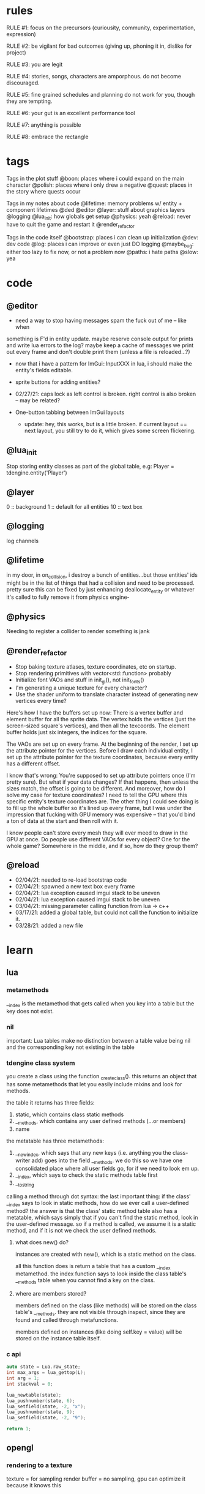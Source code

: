 * rules
RULE #1: focus on the precursors (curiousity, community, experimentation,
expression)

RULE #2: be vigilant for bad outcomes (giving up, phoning it in, dislike for
project)

RULE #3: you are legit

RULE #4: stories, songs, characters are amporphous. do not become discouraged.

RULE #5: fine grained schedules and planning do not work for you, though they
are tempting. 

RULE #6: your gut is an excellent performance tool

RULE #7: anything is possible

RULE #8: embrace the rectangle
* tags
Tags in the plot stuff
@boon: places where i could expand on the main character
@polish: places where i only drew a negative
@quest: places in the story where quests occur

Tags in my notes about code
@lifetime: memory problems w/ entity + component lifetimes
@ded
@editor
@layer: stuff about graphics layers
@logging
@lua_init: how globals get setup
@physics: yeah
@reload: never have to quit the game and restart it
@render_refactor

Tags in the code itself
@bootstrap: places i can clean up initialization
@dev: dev code
@log: places i can improve or even just DO logging
@maybe_bug: either too lazy to fix now, or not a problem now
@paths: i hate paths
@slow: yea
* code
** @editor
- need a way to stop having messages spam the fuck out of me -- like when
something is F'd in entity update. maybe reserve console output for prints and
write lua errors to the log? maybe keep a cache of messages we print out every
frame and don't double print them (unless a file is reloaded...?)

- now that i have a pattern for ImGui::InputXXX in lua, i should make
  the entity's fields editable. 
- sprite buttons for adding entities?
- 02/27/21: caps lock as left control is broken. right control is also
  broken -- may be related?

- One-button tabbing between ImGui layouts
  - update: hey, this works, but is a little broken. if current layout
    == next layout, you still try to do it, which gives some screen
    flickering.
** @lua_init
Stop storing entity classes as part of the global table, e.g:
Player = tdengine.entity('Player')
** @layer
0  :: background
1  :: default for all entities
10 :: text box
** @logging
log channels
** @lifetime
in my door, in on_collision, i destroy a bunch of entities...but those entities'
ids might be in the list of things that had a collision and need to be
processed. pretty sure this can be fixed by just enhancing deallocate_entity or
whatever it's called to fully remove it from physics engine-

** @physics
Needing to register a collider to render something is jank
** @render_refactor
- Stop baking texture atlases, texture coordinates, etc on startup. 
- Stop rendering primitives with vector<std::function> probably
- Initialize font VAOs and stuff in init_gl(), not init_fonts()
- I'm generating a unique texture for every character?
- Use the shader uniform to translate character instead of generating
  new vertices every time?

Here's how I have the buffers set up now:
There is a vertex buffer and element buffer for all the sprite
data. The vertex holds the vertices (just the screen-sized square's
vertices), and then all the texcoords. The element buffer holds just
six integers, the indices for the square.

The VAOs are set up on every frame. At the beginning of the render, I
set up the attribute pointer for the vertices. Before I draw each
individual entity, I set up the attribute pointer for the texture
coordinates, because every entity has a different offset. 

I know that's wrong: You're supposed to set up attribute pointers once
(I'm pretty sure). But what if your data changes? If that happens,
then unless the sizes match, the offset is going to be different. And
moreover, how do I solve my case for texture coordinates? I need to
tell the GPU where this specific entity's texture coordinates are. The
other thing I could see doing is to fill up the whole buffer so it's
lined up every frame, but I was under the impression that fucking with
GPU memory was expensive -- that you'd bind a ton of data at the start
and then roll with it.

I know people can't store every mesh they will ever meed to draw in
the GPU at once. Do people use different VAOs for every object? One
for the whole game?  Somewhere in the middle, and if so, how do they
group them?
** @reload
- 02/04/21: needed to re-load bootstrap code
- 02/04/21: spawned a new text box every frame
- 02/04/21: lua exception caused imgui stack to be uneven
- 02/04/21: lua exception caused imgui stack to be uneven
- 03/04/21: missing parameter calling function from lua -> c++
- 03/17/21: added a global table, but could not call the function to initialize
  it.
- 03/28/21: added a new file
* learn
** lua
*** metamethods
__index is the metamethod that gets called when you key into a table but the key
does not exist.
*** nil
important: Lua tables make no distinction between a table value being nil and
the corresponding key not existing in the table
*** tdengine class system
you create a class using the function _create_class(). this returns an object
that has some metamethods that let you easily include mixins and look for
methods. 

the table it returns has three fields:
1. static, which contains class static methods
2. __methods, which contains any user defined methods (...or members)
3. name

the metatable has three metamethods:
1. __newindex, which says that any new keys (i.e. anything you the class-writer
   add) goes into the field __methods. we do this so we have one consolidated
   place where all user fields go, for if we need to look em up.
2. __index, which says to check the static methods table first
3. __tostring

calling a method through dot syntax:
the last important thing: if the class' __index says to look in static methods,
how do we ever call a user-defined method? the answer is that the class' static
method table also has a metatable, which says simply that if you can't find the
static method, look in the user-defined message. so if a method is called, we
assume it is a static method, and if it is not we check the user defined
methods.
**** what does new() do?
instances are created with new(), which is a static method on the class. 

all this function does is return a table that has a custom __index
metamethod. the index function says to look inside the class table's __methods
table when you cannot find a key on the class.
**** where are members stored?
members defined on the class (like methods) will be stored on the class table's
__methods. they are not visible through inspect, since they are found and called
through metafunctions.

members defined on instances (like doing self.key = value) will be stored on the
instance table itself.
*** c api
#+BEGIN_SRC c
auto state = Lua.raw_state;
int max_args = lua_gettop(L);
int arg = 1;
int stackval = 0;

lua_newtable(state);
lua_pushnumber(state, 6);
lua_setfield(state, -2, "x");
lua_pushnumber(state, 9);
lua_setfield(state, -2, "9");

return 1;
#+END_SRC
** opengl
*** rendering to a texture
texture = for sampling
render buffer = no sampling, gpu can optimize it because it knows this
** linux
https://linux.die.net/lkmpg/x427.html
* pin
* ideas
** quests
*** slowpoke tails
@slowpoke_tails
somewhere, there's a guy. he's posted up, leaned back in a chair, half
lookin around the room real lazy. you walk by him, make a passing
accidental eye contact, and he lights up. he waves you over real
aggressive. 

"hey, you kids interested in buying any _slowpoke tails_?" he
asks. slowpoke tails, something equally stupid. 

boon looks surprised at this. "you mean that you have _money_ here?"
he asks. 

"of course we got money here," he replies. "what, just because we
ain't livin' means the fundamental laws of supply and demand go up in
smoke?"

"well...no, i guess not. i just never thought about it like that, i
guess. what can you even do with money down here?" boon asks.

"well, when i save me enough i'm gonna buy a used car. maybe drive me
and my girl up to the mountains, get a cabin. you know, _normal
stuff_," the guy says. 

1. what do the slowpoke tails do?
   - you eat em, while you're fightin' someone. makes all your magick-y
	 type stuff WAAAAY strong, like off the charts strong, like if your
	 chart was 0 to 100 you'd crack right through that sucker!
	 1. how much?
		- a thousand per. trust me, if you eat one of these suckers,
          you're guaranteed to win any battle! a thousand is a steal
          for something like this!
		  1. alright, i'll buy one.
			 - pleasure doin' business! don't use em all in one place!
               _hahahahaha_
	 2. where'd you get all these slowpoke tails anyway?
		- it's all about the hustle, baby! grind all day! i got me a
          supplier from the eighth grade, who knows where he gets em
          from, but he sells em to me a hundred at a time and i move
          em. i'm the boots on the ground, baby!
		  1. can we use your supplier to get into the 8th grade?
			 - no, baby, no, i can't give up my sources like that!
               besides, look, i'm a regular guy on his hustle to make
               a few bucks and provide goods to the people. this guy's
               on another level. a guy like me don't got the
               _authority_ to bring someone to him, capeesh?
		  2. supplier? is there something illegal about these things?
			 - what?! illegal?? no, baby, no, you got the wrong
               idea. i mean, sure, there may be a little _regulation_
               involved with these things, but illegal is a very
               dangerous little word. just, if anyone asks ya, don't
               go throwin' the word 'slowpoke tails' around, will ya?
               they're taxonomical novelties. 
2. what did you do when you were alive?
   - same thing i do now, feels like. hustle every day, baby! try to
     make it in this crazy world of ours!
	 1. how did you die?
		- ah, you look a little young, kid. i mean, i know looks can
          be deceiving down here, but i don't feel right telling a kid
          that story. i would tell you to come back when you're older,
          but, heh...
	 2. why are you stuck in limbo?
		- back on the other side, i was pretty fucked up in the head,
          capeesh? when i left this place, i started workin' for my
          pops, hard. then i got in some pretty bad shit. and well,
          i'm here now, so i guess you can figure pretty easy how that
          turned out. must be this is the last place i ever felt like
          a kid. same as anyone else here, i guess.
	 3. what's your goal?
		- hustle, baby, grind, make my way to the top! i wanna get
          some nice stuff for my girlfriend! 
3. tell me about your girlfriend
   - yeah, daniella, she's my best girl. she's my number one! i got
     together with her in high school, we been together ever since
     then, i wouldn't be nothin' without her! i always promised her
     we'd take a trip out to the mountains, so i'm trying to make
     enough money to get us a car and go out there.
	 1. she sounds nice -- what's she look like?
		- she's a good lookin' italian girl, well, most italian girls
          are good lookin', best girls on earth! yeah, she's my number
          1 alright.
	 2. i haven't met anyone like that down here yet
		- yeah, man, of course you haven't, she's still on the other
          side! but she's comin' for me, and when she does we're goin'
          to the mountains in my shiny new car! i'll get it waxed for
          her and everything, and i ain't even talkin about the car on
          that one.

so, obviously the slowpoke tails are total bunk. they give you a five
percent increase to your special attack. basically worthless. but,
rudy didn't tell you no lies -- if your chart is from 0 to 100
percent, your power is definitely off the chart. 

they can tell from the conversation that rudy isn't all there. he's
not feral, but he's not lucid like oliver or the librarian. and you
get the feeling that daniella might not be coming. but you can also
tell rudy's personality: fun, happy-go-lucky exterior, loyal, and with
a darkness inside him. you're also meant to feel the absurdity of him
grinding and hustling in the afterlife to make a few bucks, and to be
unsure if that makes sense, or what it would mean to _own a used car_
in the realm between corporeality and cognition. 

flags from this conversation:
- talked_to_rudy
without this flag, daniella is pretty much an empty NPC. 

- know_about_daniella
you _can_ talk to daniella, as it turns out. she's also in limbo. the
problem is: she's old. rudy remembers his young, beautiful daniella.
but daniella was a middle aged woman when she died. he can't recognize
her. this is kind of the punchline to this sidequest.

- know_about_supplier
not sure what to do about this. i don't know if "find a way into the
hall" is going to be a sticking point past the 6th grade hall. if it
is, it could be a there-are-many-ways-in situation and this is one of
them. or i could flesh this out and have it be a more key piece of the
story. 

--

another idea: maybe to get daniella to talk, you need to find some
necklace that was lost. tell her it was from rudy, or maybe it ties
into their backstory, and if you do this, they will get back together
and you can resolve them
*** the immaculate reception
@immaculate_reception

he's making a way to communicate with the living. he thinks that with
a few more pieces, he could do it. but material goods (or their
essence, at least) are hard to come by around here. it's not a fetch
quest. there will be different ways to get the parts, taking a couple
paths of people you can talk to. when you bring him the parts, it
doesn't work. and he turns from a silly, happy old man into something
downtrodden and broken. not because it didn't work -- but because his
facade must finally crumble. no one can understand him on the other
side, and he can't understand them. they don't speak the same
language - they are _different_, they are alive and he is not, and
nothing will change that

he can't pretend there is life in here. things almost never change,
nor people. as he gives his speech, he's hit with a bout of
senility. his thought trails off, and when he comes back he's back to
his real self. because in this world, things don't change...

(of course, there's a big fun battle when you hook up the receiver and
pipe into a fucked up dimension. maybe there's an alien, or maybe it's
bill clinton, or maybe it's your mom and dad as siamese twins).
*** crazy eddy
@crazy_eddy
everyone in the town talks shit on crazy eddie. he was a homeless guy who, in
life, liked to hang around the school and (genuinely) befriend the kids and
sleep out behind the gym.

so he sleeps out behind the gym, and day, crazy eddie just dies. in the way that
homeless people do sometimes. back in limbo, crazy eddie is being annoying. he's
been a real spiritual asshole, and wouldn't you go try to talk some sense in to
him seeing as you're the new kid?

so you go down and talk to crazy eddie and he doesn't really make a lot of sense
-- but what you can surmise is that his normal haunt is, well, haunted. there
are some less-than-kind spirits there. you knock 'em out, and then crazy eddie
says to you:

thank you. you're the first person that's been kind to me in longer than i can
fathom. do you know hard it is to be crazy? actually -- being crazy is really
easy. you live in your own personal reality. it's the brief moments where you
snap back. that doesn't happen for everyone, but it happens for me. every once
in a while, i'll come to, and i'll look at myself, my unwashed body, my tattered
clothes, my stench, and i'll feel a self hatred that cuts through me like a hot
knife. and i'll know that nobody could ever love me, and that i do not deserve
kindness. and i'll tough it out until i lose myself again in my illness. it
always comes back, thankfully, because then the hard part is over.
*** chickenshit larry
@chickenshit_larry
chickenshit larry is the guard you meet in the twisted realm in the first
interlude. he's hiding in a broom closet, because the twisted realm is just so
twisted. if you kill him, that's it. he's done. you get a nice item in
compensation. if you let him go, he's there for you later on in the sixth
grade. maybe he gives you a heal, or some buffs, or an even better item, or
assists in for a few rounds.

larry also has friends in the hub. he was a vet of the korean war. didn't die
there -- hell, the most action he got was on shore leave in seoul with some
_kijichon_. 
*** domestic dispute
@domestic_dispute
a total happenstance sidequest that begins with you in an empty room, and if you
venture to the right place you can hear something interesting through the wall
-- maybe even a litle knocking/bumping animation around the correct spot, or a
tiny hum that gets louder the closer you get.
*** split dungeon?
steal from tables and chairs! i loved the idea of a dungeon that took
place in two worlds, with some puzzling involved. where the player
must toggle between worlds in clever ways to beat the level. do a
dungeon or a part of a dungeon like this!
** details
a man who has nailed himself to the cross like christ, flayed his own skin raw
because he believes himself to be in the christian version of hell. he can get
down whenever he wants. but don't do this, because this is verbatim
from sandman. 

souls swarthily introducing themselves by name, date of death, manner of death. 
"hi, name's ted swanson. nineteen fifty three, wrapped my station wagon around a
telephone pole -- dad was such a mean drunk, and school was the only place i
ever felt /safe/. and you?"

"uncle rufus, were you worried about me??"
"well of course not, young oliver. you know as well as i do that we souls lack
hormonal and nervous systems in our body. i'm as cold and unfeeling as you are,
my boy!"

it has to have special sounds that play along with each character of the text,
different for different characters. 

text that fades in for a new area (ni no kuni, the witness)

musical themes for players. barbara ann. 

menu: you want it to squirt open or i'm not sure the right word for it. the
really satisfying animation where you tab onto something, it hangs for a second,
and then it expands. the menu should be really clear. one of the best
parts of CSH for me is that it's so easy to see everything that you
can do.

book smart = special attack, street smart = physical attack

subverting expectations: 
- souls are pretty much just normal people
- souls are afraid of being haunted
- the places that should be scary are normal, and the places that
  should be normal are scary
- double tricks (will be scary -- actually is normal! on closer
  inspection, is twisted)

normal situations devolving / spinning out of control -- found barbara
ann -> stuck in endless art room loop, principal's office is lovely ->
flogging and screaming and damnation.

it would be funny if there were one fully 3D scene in the game. you
walk up to the toiler, press E, and you are treated to a highly
pixelated three dimensional scene of you sitting in the toilet
stall. or maybe you eat some mushrooms and have a little samba...

inconsequential scenes, many of them written, happen randomly --
different from npc cycling or other random content, because not
important to the plot, just tiny self contained stories and perhaps
with a goody at the end. 

there is a kind of zen in being able to endure bad weeks, months, or
years of your life and understand that it will not always be this
way. but i think this adult power comes from the fact that time passes
more quickly as you grow older, not from mental fortitude. so, too,
for souls, for whom infinity passes in an instant?

i think one of the best things undertale did was have dialogue scenes. you don't
have to be able to say anything meaningful (altho in undertale you could). just
the fact that they are talking to you, doing more than just walking over and
battling, that's awesome. 

each chapter of the game has a title, which may tie into the theme of
that chapter (like in the wind up bird
** worldbuilding
what if each wing of the school had a particular theme or feeling? it would be
pretty funny to walk into the seventh grade hall, not knowing what to expect,
only to find out that they theme themselves after the ultra-refined high society
of victorian england. 

souls are remarkably like ordinary people just trying to make it through their
lives (or, well, afterlives)

*** a description of limbo
it's a place where the souls of fifth graders are trapped when they
can't ascend to middle school. some of them got held back -- their minds and
souls couldn't recover socially from being a sixth grader in fifth grade. some
of them moved away and could never adjust to their new lives, clinging to the
brief happy days at the end of their childhood. some of them died. but for
whatever reason, their souls remain here at the bridge between fifth grade and
sixth grade. 

what kind of places would be in limbo? well, all kinds of places. it's places
that people could not move on from, for some reason. their favorite teacher's
class room. the basketball court where they had to feel so physically
inadequate. it's the turnaround where they had to wait for their abusive father
to arrive, drunk, to take them home. it's where they took the math test that
made them feel permanently stupid. it's the lunch room where they felt socially
isolated for months on end. 
*** it's not grim dark!
everything is a little bit backwards in limbo. the music is geogaddi, off center
dissonance that warbles around a specific note. rewound tape loops. maybe the
rest of the game has some goofy darkness, but i don't know about this place. i
guess now is a good time to think of the tone of the game more. on one hand, i
like the idea of something dark and lonesome and low and a bit unsettling, blues
and earthy algae spaceship faux organic greens, warbling synthesizers, sinister,
lost. like a neil gaiman comic. but i also love how absurd it sounds to battle old
headmasters and science teachers and jocks like they're animals. they lose some
human part of themselves which makes them hold back, but they retain enough to
be recognizable as human. the fact that they are taking it as a serious eternal
struggle when they're really just locked in a meaningless fight commanded by a
fifth grader is grimly hilarious. also like a neil gaiman comic. i don't want to
lose that for the sake of being Grim Dark. 
** locations
the world is a school. it is laid out with a small but dense central
area, from which you can gain access to the side-parts of the game
plus the three main halls.

each of the dungeon halls is locked behind a huge pair of metal double
doors.

for the rest of the stuff, there is an auxiliary hallway where extra
classrooms are -- like the art room and the music room. and there are
a few main rooms that branch directly off of the hub. 
*** lobby
the lobby is a small, interstitial area. it seems fairly busy at all
times. there's a mix of people just posted up here, people stopped in
conversation, and people walking to and fro. 

activity wise, it has the feeling of a town square. it is not hustle
and bustle, not like a packed city. it feels like a small town. there
are always people out, walking, chatting, but you certainly could and
should get to know everybody that you see on a day to day basis.

it's small, but it feels like the ceilings are huge. they aren't
really that tall -- but to a fifth grade kid getting his first taste
of middle school, they seem unimaginably tall. 

the people of the game have a home. there is a main place where they
hang out. and then, according to some internal logic, sometimes they
come out. so you could meet someone in the jazz bar, have some
conversation with them. when the time comes, they're hanging out in
the lobby. sometimes they have a purpose, sometimes it's just a
conversation. the npcs track their relationship with you, in a way
that makes them feel alive. 
*** art room
from barbara ann:
boon and oliver walk into the art room. it's tucked off in a far corner of the
hub, and when you walk in it is clear that it has not been occupied in a long
time. the lights have a low, ominous hum, and they occasionally flicker. there
are easels and paint supplies lying around. the teacher's desk is in the front
left corner, and is scattered with papers. there are two rows of three long
desks, for students to work on, that are covered in half finished drawings. 
*** jazz + bar
a jazz bar, located in the old the music room. it's poorly lit, not
club-loud but loud and seemingly buzzing with people at all
times. it is laid out like this:

+ m   ddd  t  bbbbbb   tt +
| mm  ddd    tt       t   |
+ m   ddd  tt    x      tt+

m = music
d = dancing
t = table
b = bar
x = door

there's a tight and funky groove going at all times. the lights are
always dim, and there are different pockets of people hanging
around. always people tucked into the corner, making moves over
drinks and whispering conspiratorially. 
*** computer lab
it's apparent that this is _not_ just a typical middle school computer
lab. i mean, in the center of the room there is an island perimetered
by old workstations. but the sides of the room are strewn with parts,
half baked inventions, capacitors, resistors, old hardened solder
stuck to nearly every surface. on the far side of the room on the
right wall, there's what appears to be a satellite dish, sweeping back
and forth slowly like a sprinkler. 

on the far left wall, there's a teacher's desk. on the far right wall,
there's a glass-paned door taunting you with the thought of outside. 

all of the workstations are old, nicotine-yellow things, wheezing and
grunting their way through yet another agonizing boot cycle, builtin
CRTs pushing blurry word processors and cad tools straight into your
eye holes. you can't imagine a time when these computers could have
ever done something useful. but clearly something useful they are
indeed doing -- you can practically hear them from outside, and they
don't stop. 

the lab is headed by one j.c. wearden. he doesn't see you when you
walk in, because he's nearly blind in both eyes. cataracts. would've
been convenient if he died before they set in, since such things have
a tendency to stick around when you're dead, but alas. he's a spry old
man, like the nail gun man on youtube, but is clearly quite old. he's
still got a full head of thin white hair, and he is very friendly and
jovial. he'd love to help you, as long as helping you involved a hot
soldering gun on cold tin.

and he's a man that loves to reminisce about living. he was a navy
man, not in the second world war or vietnam, but in those days where a
man could join the merchant marines and haul keel and drink beer and
find a little huhu on shore leave and come back with his oats sewn
ready to find a nice schoolteacher to settle down with. and oats were
indeed sewn, beer indeed drunk, and he would love to tell young'ns
about this particular time in korea.....

@immaculate_reception happens here with JC
**** flavor npcs
***** cornerstone linux
"ah, god damn thing won't work. everybody keeps telling me that
CORNERSTONE LINUX is the greatest operating system ever conceived, but
i can't even install the damn thing!"

"you're missing the point, man. it's not about installing the
operating system"

"so you mean this page called Installation Guide is not about
installation?"

"nope, not at all. it's about freedom."

"can i use freedom to connect to the network?"

"no -- you can use it to connect to any network, on any machine. look,
it's hard to set up, but that's because you know nothing. you call
yourself a hacker, but you've been spoon fed your whole life. you need
to learn to scrap and scuffle, to figure things out when they get
hard."

"hey, you're one to talk about being fed from silver spoons mister
died-in-his-sleep. i think your greatest operating system of all time
is a load of shit, man. i'm getting out of here."

as the first man walks away, the second man leans on the table
thoughtfully. he doesn't look at boon or acknowledge his presence in
the slightest, but boon knows that the man can see him. boon stands
uncomfortably for a few moments, not sure what to do, and then goes to
leave. 

"well, did you get it, kid?" the man asks

boon stops awkwardly. he's not sure who the man is talking to -- but
there's not really anyone else around. "huh, are you talking to me?
uhm, i don't know much about computers, but it sounded like you
weren't really talking about computers."

"of course -- that guy was too slow witted to pick up on that. can i
tell you a secret?"

"sure"

"there's nothing special at all about CORNERSTONE LINUX. any program,
any layout, any task -- they can all be done on any other
version. what makes it so great is the process."

"i think that makes sense," boon replies tepidly

"something was wrong with the world when i was around. the more
information they had access to, the stupider they became. they grew
soft and lazy. it was a damn shame. the worst part: they forgot how to
scrap. they forgot how to hustle, to make it through a bad gig. i
won't ask how your map got eliminated, but did you ever have to scrap
through some hard times kid?

"uhm, i think, i think i'm doing that right now. it's a long story..."

*** lost and found
the lost and found is a small booth, tucked away. it's manned by a
single person. it's the game's equipment shop. when you first meet the
shopkeep, it really is a lost and found. but if you chat him up a bit,
you begin to realize that all things that are lost can be found quite
quickly for the right price. as the game progresses, you realize that
even things which are not lost can be found.

it's very small -- not even a proper room. it's more akin to a gas
station in the hood, where there's a tiny room with a sheet of glass
between it and the outside world. that room is packed with all kinds
of shit, hundreds of different brands of cigarettes and condoms and
dick pills and lotto tickets. metaphorically, of course. and the
cashier comes up, more or less opens up a slot so you can see his
eyes, and he growls at you: "whaddya want, kid?"

but the shopkeep is a _businessman_, and business may indeed be done
with him. he knows what people need and how to get it and how much
they're willing to pay for it. picturing him as carl from ATHF. 
*** organic shop
there's a small, homegrown organic shop. they stock all the usual
suspects -- kombucha, homebrewed beer, kale, tea tree oil, cloudy
juice, the whole nine yards. it's an item shop. the woman behind the
counter is approaching middle age, but still youthful. she has a sweet
twinkle in her eye. she wraps up her hair in a clean green
headband. her name is marcia, or mable, or something else quaint and
endearing. 

it is a quiet place, as most small organic shops are. the market is
small, but there are enough people who want her goods to keep it
afloat. 

it's located in what used to be the school's garden. kind of outside,
kind of inside. it's perpetually spring. there are a few rows of
raised beds with plants in various states of growth. on the close side
is a little tent that marcia stays under. she keeps a couple of
coolers, packed and unpacked every night. she smiles when you walk
in, and there are a few friendly-looking people milling about, tending
to the garden, stocking shelves.

marcia was a schoolteacher until she died. cancer, immediate and
terminal, she went from planning a trip to italy to dead in the span
of three months. in life, she never figured out how to cope with the
fact that her death was imminent. she was a sweet and caring woman,
but her tenderness felt like a heavy weight when it was herself who
was so badly off. and, well, souls don't change too much when they
die. no one changes too much when they're alive, either, but a lot
less than when they die. so she still carries that. but mostly, she's
just the shopkeeper. always wanted to live a farming, commune kind of
lifestyle with a whole bundle of sweet kids and people all around
her. so this was close enough. 

by the by: shops in limbo work similarly to how they work in
shadesmar. there are no physical goods trading hands, per se, but
rather the essences of goods that exist in the physical world. how
they are acquired unknown and unexplained, but the souls of limbo
clearly find goods useful and enjoyable. 
*** library
the library is the de facto base of the game's arch, the librarian. it
feels more like the private lair of a multi millionaire than a simple
elementary school library. there are leather chairs, fine wooden
tables next to them. the bookshelves are made of mahogany carved and
wrought into patterns like marble. the carpet is a lush deep red, not
dingy or tacky but refined. the lights are dim but not dark. it's a
place of focus, a haven.

there are no npcs here. it's just the librarian -- but that's enough,
because the librarian always has something interesting to say. whether
it's about what's going on in the world, man, god, law, there are
plenty of conversations to have with him.
*** cafeteria
the cafeteria is a place that feels larger than it really is. on the
back wall, there is a hot bar. you walk through, get your black eyed
peas, your chicken nuggets. most of the space is in the middle, which
is filled with a grid of long lunch tables. they're all one solid
piece, benches instead of chairs. the tables aren't packed, though. it
has the feeling of an interstitial place, a place where people come
when they have time to grab a bite to eat. people are spread out in
small groups, one to four, throughout the tables. there are six
tables. 

seedy things don't happen here. seedy things happen in the jazz
bar. the cafeteria is too quiet, too open to do anything you wouldn't
want other people knowing about.
*** principal's office
the principal's office is a terrible place. it is a haunted place,
which is stupid, because you're already in the underworld -- and yet
haunted it is. everyone in limbo is afraid of it. built on some kind
of indian burial ground. hear of people who went in and never came
out. some say every limbo (yeah, there are many) has its own portal to
hell, and principal's office is resident such portal. some say soul of
every headmaster cum principal cum slavedriver has been exiled to
eternal damnation there, destined to shuffle paperwork and flay own
skin et cetera for eternity. 

whatever case may be, it's off limits. restricted. no fly zone, and
especially not for you. yeah, of course some folks know how to get in
there -- would be bad if shit went down and no way in, probably
librarian and other trusted few -- but sure as hell not letting you
get in there let out evil spirits to haunt our asses.

as to what actually goes on in here, not sure. 
- could lead to one of the dungeons
- may need to do a secret heist kind of deal to break in and steal
  something from here
- maybe loved one snuck in and has not returned
- maybe you walk in and it's this totally lovely place
- maybe you walk in and it's this totally lovely place, but as you go
  to leave, you're just brought into a slightly warped version of the
  office. and as you leave that one, a slightly more warped
  version. circles of hell and whatnot, ends up to get out you have to
  go through fucked up area of souls nailed to floor, rats under metal
  buckets, flogging and screaming and all the rest. 
- maybe it's just a kind of spooky, haunted place where the battles
  are old headmasters -- some side quest, loot at end. 
*** bathroom
the bathroom is not an important place. there's a men's room and a
women's room -- the latter strictly off limits to young men such as
yourself, altho the role of gender vis-a-vis the whole being dead
thing still a bit murky for boon. it's gray, overwhelmingly gray, and
is nothing more than two stalls in the far left corner, three urinals,
and a couple of mounted sinks. 

the bathroom is meant for a couple of good and funny scenes, maybe an
easter egg (not a brown one), and at best a waypoint in a quest.

some ideas:
people of mixed genders in here, proclaiming that traditional gender
roles start to devolve when you're, you know, _dead_

walk in on some kids smoking cigarettes in here, boon says, aren't we
going to get in trouble if someone catches us? one kid says, look,
kid, i was sixty two when i died. just came back here this
way. another one says, what're they gonna do, _kill_ us? teacher
bursts through door, boon's pants are shat. WHAT ARE YOU KIDS DOING IN
HERE?? then teach cracks a smile, says ...because you told me you'd
have a smoke with me this afternoon, all light up, good time. 

someone who died pushing a turd and is now eternally convinced that he
has to drop a big one. any time you come in the bathroom, he's sitting
in the first stall trying to squeeze one out. 
*** gym
walk into the gym. it's shaped just like an L, with the short side
being an outcropping where the welcome desk is. scan your card, and
you're in. first thing you see past the welcome desk is two long
columns of treadmills all the way up the place, almost the whole
length. on the far end, there are two sectioned-off spots with foam
mats on the floor. the left has a single dumbbell and bench on it --
it's labeled:

POWERLIFTING STATION. ABSOLUTELY NO GRUNTING. 

the right side is an instructor running one of those stupid guided
dance fitness classes. HOLD IT, HOLD IT, JUST THIRTY MORE SECONDS,
LET'S GO WE'RE AT THE TOP AND HOOOOOOLD IT, etc, etc. when you talk to
him, the boots and cats cuts out like a scratched record and he goes,
wait, wait, hold on, man. you saw i was at work. what the hell is
wrong with you? you wastin all these people's damn time. almost fourth
wall break.

and the last thing on the far wall is a door, which leads into a
kickboxing room. there are a couple people kickboxing in here,
punching bags, stretching. inside here is the battle tower. 
*** wood shop
a place where all the deceased dad's dads go? DADS ONLY
a place for people mawed and mangled in heavy machinery accidents?
a pseudo-factory which produces all of limbo's goods -- there's a
station where souls are assembling the idea of wood into the idea of a
chair, then shipping that idea of a chair down the street...
** themes
when bad things happen to you, you want desperately to return to your old
life. but you can't -- not even if you solve the bad thing and return your
external world to the same state as before. it changes you inside,
permanently. 

fate does not choose you, it's just that things have to happen to someone. 

people cannot fundamentally change themselves (powerlessness, fate, determinism)
-- they can become different, but they cannot change their own nature. perhaps
earth shattering events can change a person's nature, but a person cannot cause
these events or harness their power. 

the dead go on as if they were living, but all of their plans are
futile because of the nature of the world they live in.

you are flawed, and you can never understand yourself

you are being pulled through this world by an invisible current

the world, and its nature, are fixed, and you are powerless to change
it

fly in the way of the freight train; the absolute banality of events
that lead up to heartwrenching consequences

wallowing in how low you are is childish, it's selfish, it's naive

people are much more complex than you think
** tangents
even though gpt-3 is in some sense just recombining human patterns, it is still
creating art. the strangeness of a genetic algorithm influencing art created by
humans. 

technofetishism: instead of beginning with the idea and using technology to
express it, we often begin with technology and mold our expression around what
it allows. 

a scientific phenomenon that cannot be observed

instead of increasing the time we are alive, what if we changed our
perception of time so it merely felt that we were alive for longer --
any meaningful difference? time altering drugs already exist.
** music
stocktime (buck dance) - mississippi john hurt
** characters
*** boon
boon is fourteen years old. he has lived a quietly tragic life -- never beaten,
spat on, raped, burned, but a tragic life nonetheless. his mother was sixteen
when she had him, and she immediately gave him up for adoption. if she had a way
to get to a clinic, this story would probably be a lot shorter. 

he grew up bouncing between foster parents, group homes, juvenile centers. all
the places people go when they are not really wanted anywhere. the group homes
were mostly fine in the sense that no one abused him. but growing up in a group
home is unhealthy in a lot of ways. for one, even if you're relatively stable, a
lot of the kids around you are fucked up. your view of what's normal starts to
get twisted up. kids around you getting in fights, lashing out, unable to
control their emotions, all that shit seems normal after a little while. 

probably the worst part is the nothingness. no care, no love, no one to toussle
your hair or drive you to soccer games, no sandwiches cut in triangles. some of
the better foster guardians helped -- but it was never the same as what boon
imagined a real mom and dad would be like. at best, a well meaning uncle that,
although he didn't mind that he was strapped with you, was strapped with you
nonetheless. 

boon doesn't feel personally slighted by the universe in any of this. he just
feels forgotten. he feels that life is just a chain of causes and effects,
perfectly woven in a pattern, cold, infinite. a, therefore b, therefore c,
therefore i am and this is my life.

the story begins when boon decides to run away from home. a stupid, childish way
of asserting one's independence and distance. maybe you make it out a hundred
miles, and as soon as it rains you gain a new appreciation for the virtues of
the roof, and you head home. but boon's innocent acting out took a sinister turn
very quickly -- he died, in some yet indeterminate but completely accidental
way. 

boon is:
- quiet, meek. he has been taught, by implicit example, that he does not
  matter. and he has internalized this.
- obedient because it is easy.
- internally tortured -- thinks often about his feelings, pain. but externally
  very blank.
- clutching desperately at self sufficiency, but would love to need and to be
  needed
- convinced of his utter powerlessness in the world

he speaks tersely, directly, quietly. 
*** barbara ann
 i've got a good idea for a character forming. i keep getting the image of desire
 from the sandman. someone overt, androgynous, charming, tantalizing,
 colorful. someone worried deeply about the superficial pleasures of life --
 seeing and being seen, checking, swiping, checking. someone whose personality is
 so big that you know it cannot be real. an overcompensation in the other
 direction. 

 you meet this person and you dislike them, they grate on your nerves. they feel
 so plastic. but you come to realize that you are truly the same as them. the
 mask you wear and the mask they wear are the same, differing in color and form
 but still to call the thin strip of plastic the person is flat wrong. and the
 person underneath is the same.

 she's an ex-cheerleader. her dad was a horrible alcoholic, but you wouldn't have
 known it to know her or be around her family. he was verbally abusive. he told
 her that no one would ever love her -- and do you know how hard it is to hear
 that from your own parent? even when you know it's untrue? she had an eating
 disorder, but not bad enough to kill her. just bad enough to keep her thin and
 beautiful and validate her. the pain of being at home grew to overwhelm
 her. 

 then, all of a sudden, it stopped. her father died, suddenly, in a car
 accident. barb couldn't get a hold on her emotions. she felt everything, relief,
 hurt, pain, emptiness, joy. she had nobody to tell these things to. there was
 nobody who wouldn't think her a freak for being joyful at her father's
 death. they didn't understand. all she really wanted to do was to not feel
 _anything_. not the good, not the bad. she just wanted to stop existing. 

 so she killed herself.

 she's a mean girl, an ex-cheerleader who was a bitch because it made
 her fit in and because it felt good to hate other people as much as
 she hated herself. she's nasty, and vapid, and mean, and doesn't care
 about anyone or anything. she pops her bubble gum in her face. she's
 full of pent up anger. when she meets boon, she hates him. she thinks
 he's a snivelling runt, someone who doesn't understand what pain
 really is. and that he is far too weak for the simple things he has
 been through. deep down, she knows that she doesn't want anyone to
 feel the way that she does. but she would never say that, or
 acknowledge it. she helps boon begrudgingly, and holds a sort of
 disdainful affection for him. she wants him to succeed where she
 failed, but hates him for not having fallen as low as her. 
*** oliver
 the street urchin who has been trapped in limbo for over a hundred years. but
 what is the tone of his sentence? wisdom, resignation. he cannot get out of
 limbo there is no hope for him, but instead of becoming despondent he resigns
 himself to the situation. this is part of the theme of the game: how you handle
 the tide of life.

 ollie, despite being ten, is a powerful and old soul who just happens to have
 been out of commission for a few decades. 

 oliver calls boon sir even though he's only a week older than him. "how old were
 you when you, um, you know...". he calls everyone sir, because he has those old
 boarding school manners.

 he speaks with an almost-british accent. everything about him screams preparatory
 school.
*** the librarian
the librarian is kindly and mysterious
*** resolvable npc ideas
- someone has gotten stuck somewhere
- a credit card ripoff gone awry
- someone in the garden, stuck as a software engineer in life but
  desiring to be a farmer, but with a horrible black thumb
- help the kid in the computer room install cornerstone linux
- something inspired by the serial killer i read about on the shitter
  today -- his wife cheated on him, so he started saving the uteruses
  of the women he operated on (i seem to remember that he was...a
  doctor some variety? that the uteruses were obtained legitimately?)
- on that note, resolving a serial killer whose bloodlust has just
  evaporated completely now that he lacks a nervous system, hormones,
  etc, etc.
- a tortured artist who cannot even provide himself with any relief
  now that the art room is blocked off
- a sad clown who was deeply affected in life by the lack of
  appreciation for his art -- a metaphor for how ridiculous all
  artistic endeavors are at their core
* log
** 07/21/2021
battle system:
- where do i want to store all the creature data?
ideally i'd like it all in one place, hardcoded. and data like that
normally goes in lua. but the problem is that if all the data is in
lua, it's going to be slow to get it out. and if i'm going to be doing
a tree search or something, it seems important to be able to quickly
look up all the shit without having to go into lua

so one component is all the creature data
next component is a function of game state -> game state
also gonna need a game state struct

i don't think i'm going to be hot swapping in different AI
algorithms. well, that's not quite it -- i could see myself tweaking
parameters or having different heuristics depending on which character
you face. just a basic example: aggressive or defensive. but the idea
behind thinking of hot swapping is that it would be nice if that was
in lua, i think? 

another note: all my data is stored in lua right now, and lua is a
really good format for storing data, so i'd like to keep it there from
that perspective. 

- play the battle theme
- fade the screen out then in
- new background
- determine teams + leads
- slide in HUD
- submit first turn to text box
- after the text box is finished displaying, play the animation for
  the creature entering the battlefield
- trigger idle animations
- open menu

code it as a state machine. stick it all in the battle entity.
** 06/19/2021
just doing something. nothing serious here. an eventful two months,
but yet still only two months. 

okay, reading through what i have, here's a thought: boon is still not
particularly well fleshed out. how does he speak? what is he meant to
represent in this story? i think one thing i struggle with is giving
characters their own voice. the librarian, oliver, they have good
voices. maybe it's just that i struggle to give boon a voice. and
maybe that's because i don't know what he IS. and this is important,
because whatever the main moral of the story is, that is what boon
should represent. 

the main theme of the game is this: fate does not choose people, it's
just that things have to happen to somebody. 

i want to make it clear that boon believes the world is a state
machine. that boon is powerless to change his fate, and that what is
destined to happen will happen. 

if he's running away from home it's clear that he has a certain
defiance in him. 

just need a refresher here:
- boon wakes up in limbo
- oliver gives him a brief introduction
- oliver shows him around limbo a little bit
- they visit the librarian
- the librarian tells them what is going on, and to get to sixth grade
- you go find bernard
- bernard's small arc
- 
** 04/08/2021
heh, don't feel like working tonight. 

i guess i'll flesh out the janitor's story a little bit. (bernard is,
mechanically, a big fat tank. boon is a goodstuffs. i'm not entirely
sure what oliver is). 

so the story is not about resolving bernard then he tells you how to get
where you need to go. it's about figuring out bernard's problem, getting
him to have a very cautious trust in you, and then he leads you
through the underground passage, and you solve his problem at the
end. 

it makes sense that goons have overrun the passage, as they know that
it is a hole in their defenses. but i would really like the passage to
be this secret thing only the janitor knows, something to where the
janitor for the first time in his life is really and truly needed,
needed in a way that no other person could satisfy. 

mom...

what if bernard lost his teddy bear? and with the anomaly, there have
been wild feral souls preventing him from trekking to the end of the
passage to get it. highlight how he is pure and innocent like a child,
sweet, gentle, afraid despite his size and power. easier battles. 

okay, so how do we find bernard? there could be a phase before we
descend where you have to find bernard. cuz oliver suggests, hey, the
janitor is the one who took care of this place in life, maybe he knows
some way of getting in here. so you go to wherever the janitor likes
to hang out. where does the janitor like to hang out?
the art room is out of commission. 
the jazz bar is too hip, too loud
the computer lab is too brainy
the gym is too intense for him. he doesn't work hard like that.
the wood shop is also too brainy / activity driven

the l+f could work. maybe he hangs out with the guy who runs the shop,
brings him trinkets and shit that he finds around the school.

the organic shop could have a good "bernard just wants to pet the
rabbits on the farm" kind of thing

the cafeteria could also work, but it's where you gather info for
barb. that could change, tho. remember, it's also going to be a
not-small-but-not-huge room, so you would pretty much just walk in and
immediately see him. 

how much searching do you really want to do, though? the searching
will pretty much be walk here talk to this person walk here talk to
that person (at this point in the story -- you can't really have
battle sequences). so keep it simple. 

- oliver says he hangs around the lost and found a lot
- you go there, you see the shop
- have a four person conversation with b+o, shopkeep, and bernard
- bernard comes off as slow, timid, maybe a little shy like he's been
  hurt before
- you manage to ask him about getting into the hall
- you make a friend of the shopkeep who is always ready to get down
  with a little schemin', promises to keep your secret
- bernard seems timid to answer this, you coax out that he needs help
  with a problem first
- you relocate to the janitor's closet because he's embarassed to tell
  you about his problem
- descend into dungeon
- there needs to be a heartfelt moment halfway through where something
  happens that gives you a jolt, and then in the openness after the
  rush you're talking to bernard, and you ask him what got him stuck
  down here anyway.
- after you get the teddy bear, you talk to bernard again, he says he
  knows the teddy bear is stupid, you say it's not and he riffs off of
  you to explain how he feels
- bernard resolves, you gain his soul and the teddy as an item
** 04/07/2021
- where is the entrance to dungeon 
there are several entrances to dungeon 1. the different stories that get you
there are like a criss crossed tree: there are multiple ways to enter, and
multiple ways to exit, but they meet up at some places in the middle. 

an entrance in the janitor's closet where you woke up -- something that leads to
an underground storage room that links up to another closet inside the hall. 

another one in the computer room. there are routes carved out in the school for
the network to run through, and you can wriggle through them to come out in the
sixth grade.

scratch that, one way to enter, through the janitor's closet

the janitor is big and slow, a gentle giant, a lenny. he's held back in limbo by
feelings of inadequacy, a lack of love provided through his life, a feeling of
being invisible in the way that a homeless person may feel invisible. he has
been taken care of in his life, he has been pitied in his life, but he has never
been truly loved. he is a character for boon to sympathize with and a foil for
boon's own life. his story is one of a problem that could be fairly easily
solved, if only someone just paid attention to him or cared about him. 

** 04/06/2021
principal and vice principal are an evil genius pair, but they are just tools
for an ancient and powerful force that is beyond our comprehension. the ancient
force instructed them on how to 'corporeally' carry out its wishes.

limbo exists between the physical and spiritual realms. earthly desires and
fears, plus your body, keep you firmly grounded in the physical realm. when you
die, your body is released, and normally so are your memories, desires,
hang-ups, etc. the release of all these things allows you to "ascend" to the
spiritual realm. but when the hang ups remain after the body has passed, you are
just bouyant enough to remain stuck in between: limbo. 

when boon almost died, he brushed right up against the edge of limbo. so close
in fact, that someone could give a quick yank and he'd be there. and they did:
they yanked out a few of his memories, just from when he had run away, and
pushed him over the edge of buoyancy.

the being that pulled him in is the big bad. he's more of a law or a process
than a sentient entity. call him fate, if you'd like. he is bound by things
unknown to us. he is the enforcer of cause and effect. he is the linearity of
time. he doesn't act out malice, nor need, nor desire. he acts because it is the
only thing he can do. can water choose to run uphill? maybe this entity is the
librarian, or maybe the librarian is just a very powerful entity that has
knowledge of the big bad. also, the big bad isn't bad. he is a pipelined
processor. every tick, the whole internal state shifts according to the last
state. he could not have done anything differently. 

when boon defeats the principal and vice principal, he is set face to face with
this entity. he is furious for what the entity has put him through. and he tries
everything: kicking and screaming, withdrawing, brooding, threatening. but of
course none of it works. 

the last symbol: to return to his home, he has to collect his backpack. his
backpack symbolizes all the burdens he has that were lifted from him, the
burdens he has to accept again to return to the world. 

--

- interlude 1
  - find a way into dungeon 1
  - hint at the anomaly
- dungeon 1
  - 
  - discover the existence + effects of the anomaly
- interlude 2
  - circle back with the librarian
  - ask around to search for strange anomalous happenings
  - barbara ann
  - back door into dungeon 2 is unlocked
- dungeon 2
  - ???
  - defeat vice principal
  - VP hints that there is something that will change boon's mind about
    defeating them + the anomaly
  - VP gives you a name or location to visit once you're back in the hub.
- interlude 3
  - ???
  - discover boon is the problem
- dungeon 3
  - go through the principal's office
  - defeat the principal
  - encounter with the anomaly

next questions to answer:
- where is the entrance to dungeon 1?
- what does the dungeon look like?
- what kind of things happen there to clue the groop into the anomaly?
- who is the boss at the end of dungeon 1?
** 04/05/2021
the hardest part of planning this game so far has been the main gameplay loop. i
guess i'll just start typing, more or less. i want there to be lots of different
small stories going on in the world. maybe interconnected. but i want the player
to be able to FIND these stories. they have to have some sense of where to go --
if not where to go, then some sense that exploring the world is expected of
them, and that good things will come to those who explore the world. 

maybe the solution for the very first part of the game is to give the player
some general areas to check out. in a SLIGHTLY subtle way -- like you walk out
of the library and boon goes to oliver, so, uhm...you've been around here for a
while, what places are there? where would you look? and then oliver gives him a
quick rundown and highlights the places where you may resolve souls. 

i also think it's fine for oliver to drop a hint like: things are strange here,
people are more connected than you may think, it might pay off to look around
and get to know the people here. 

it's also totally fine to just build out the main story line and then slot in
these different subplots as you start to flesh out the world. alright, i feel
pretty good about that. 

--

copy and pasted from yesterday:
what do i want the player to find out about the anomaly?
- how to get into the sixth grade hall?
- what is in the sixth grade hall?
- begin to see the corruption of limbo firsthand
- reveal a few opaque actions that the big bad has taken, and begin to discuss
  their motives and ripples

--

ideas for the story:
the big bad is actually nameless, faceless, wordless. a symbol for fate itself.
is the big bad trying to Take Over The World? or are the big bad's motives
inscrutable? i like the inscrutability because that's part of the core message
that the game is trying to get across to you: the world is not out to get you,
nor is it here to allow you to revel in its splendor. it just exists as it is,
immutable and cold, and you have to deal with that. 

so we can think of the big bad as...ice-9 is the first thing that comes to mind,
i guess because i have vonnegut on the brain. ice-9 destroys the planet, but in
a purely mechanical way. there is nothing evil about ice-9. it just so happens
that when you put this crystal in water, the next molecule locks into place,
which causes the next molecule to lock into place, ad infinitum. the world and
all events that take place inside it are woven into a pattern. and it just so
happens that when a thread is misplaced, the next thread is off a bit, which
causes the next thread to be off a bit, ad infinitum.

even though the big bad is more of an idea than a person, it still has to have
goals. goals may not be the right word -- goals implies agency. but there needs
to be something it is DOING that you want to stop. i guess it's hard to write
these without a reason why. for example, i was about to write:
"it wants to seal off the physical and spiritual realms"
but why is this happening? why is this happening over the other infinite things
that the rift could be doing? i suppose the answer to that question is the
ultimate core of the game: there is no reason. we live in a world of the random
and arbitrary. 

okay, but there does need to be a reason. because the big bad is not the only
entity in its organization. there are a lot of souls participating in its plan
-- why are they doing so?

- it wants to seal off the physical and spiritual realms
- it wants to unhinge the relationship between ideas and things (in other words,
  break the two realms)
- 

(the process could be given a voice. "i cannot control why i do what i do any
more than the wind may control whether it blows. such is the nature of your
reality.") the process reminds me of destiny in sandman.

what role does the librarian play in all this? he can't just be some innocent
bystander. could he perhaps be the one who sets everything in motion? can this
tie into his blindness?

the big bad clearly brought boon down on purpose, to induce or further the
anomaly, so a big theme when boon faces the big bad is: why me? to really hammer
home the point that there is no reason why.

maybe the bad guys are simply trying to take advantage of a good
situation. maybe there's nothing to it than that -- fate handed you something
bad, but handed them something prime. ultimately, if you 

** 04/04/2021
ideas for the two minor quests that open up the game.

what do i want the player to find out about the anomaly?
- how to get into the sixth grade hall
- how ordinary souls are getting recruited into the anomaly, and what
  role they have
- what are plans that the big bad has set in motion?
  - thinking about smaller plans here -- opaque things that can be the
    cause for discussion later
- what is set up in the halls that they've occupied? (ties into above)

maybe it's just the mood i'm in, but i want these to be darkly funny
instead of tragic. 

- someone has gotten stuck somewhere
- a credit card ripoff gone awry
- someone in the garden, stuck as a software engineer in life but
  desiring to be a farmer, but with a horrible black thumb
- help the kid in the computer room install cornerstone linux
- something inspired by the serial killer i read about on the shitter
  today -- his wife cheated on him, so he started saving the uteruses
  of the women he operated on (i seem to remember that he was...a
  doctor some variety? that the uteruses were obtained legitimately?)
- on that note, resolving a serial killer whose bloodlust has just
  evaporated completely now that he lacks a nervous system, hormones,
  etc, etc.
- a tortured artist who cannot even provide himself with any relief
  now that the art room is blocked off
- a sad clown

something simple: a couple of thugs guarding a room, and in speaking
to them you accidentally goad them into battle (you don't goad them
because that's not who you or oliver are, they read offense in your
meekness and it is funny)

slowpoke tails would work really well here. he's been getting the
shipments from someone associated with the anomaly, you can get some
information out of him -- you can't resolve him yet, though. i want
that to be a longer running story arc. 
** 04/03/2021
what questions might boon have here?

elaborate on the souls:
- does every soul fracture eventually?
- are the souls down here alive in some sense?
- what makes the souls down here NOT alive?
- what causes souls to finally break?
- what happens to souls when they break?

elaborate on the battling:
- how do i capture a soul fragment?
- need i tame it?
- will i harm myself by using myself in battle?

a kind of resigned acceptance to the situation. 
a sense of powerlessness to what is happening around you. 
self-doubt, inability to take another punch.

i don't know what you saw, but i'm not whoever you're looking for. 
i don't think there's any other choice...

--

okay, so i was about to cop some npc sprites from stardew to start fleshing out
the cafeteria. and i realized something: i've been thinking of these npcs as
faceless, nameless, anonymous entities. two things about that:
1. it doesn't make sense. limbo is not a huge place. maybe there are fifty
   people across the whole thing. it's impossible to be anonymous when the pool
   of people is fifty deep.
2. it's not in the spirit of the game. these are all people who lived and died,
   you want the player to get some sense of them. there aren't really nameless /
   faceless npcs in this game -- the closest thing i can think of is the
   grunts. 

but this is scary. this means that i have to start fleshing out the people who
live there. what's the best way to do this? i guess this means i have to answer
another question:

how connected is everyone in limbo?

i think it would be excellent to do a cloud atlas kind of situation. everyone is
connected to everyone else, and the optional C plot is unraveling some sort of
mystery amongst the citizens of limbo. but i don't want to have a plot spanning
all of the characters. that's too much. there should be clusters of people, a
couple different sub plots. 

i want there to be a few subplots that develop over the course of the game --
not ones that can just be done in one shot as soon as you find em. i don't
remember vampire as well as i'd like, but i'm thinking of the shit with the
gang. i also want these to be totally optional. finely crafted things that are
only there for the curious player. 

what's the aim of these sub plots? is it just to resolve souls? the big ones, i
mean. the overall goal. each component of them can have a mini dungeon or an
item or something of the sort. 

hmmm...do i need to design the subplots before the characters? i feel like i
could just make some fairly broad, interesting characters, and then either:
- mold the subplots around the characters
- slot in characters into subplots

--

instead of trying to invent situations first, why don't you have each subplot be
based around a theme. have some themes, some things you want to express, and
then build the scenarios around them.

hmm...i'm not sure whether to start writing characters or subplots. 

ah, just pick one. stick characters in there. 

ok, here's the plan:
- finish the after-first-battle stuff with the librarian
- then, write the cafeteria dialogue anonymously for now. it doesn't really
  matter who is saying most of it. 
** 04/02/2021
it's quite late, couple of beers in, not sure what to work on to put
my time in for the day. i guess an easy way to start is always to make
a roadmap of the next couple things you're going to do. 

i'm going to finish the dialogue with the librarian -- i think that's
turning out very well. then, i'm going to write the cafeteria scene
where you figure out that you must go to the art room. 

one thing i'm worried about is both that the game happens much too
quickly and that it happens much too slowly. on the one hand: you open
the game and you're stuck with a lot of talking before you really get
down to the battling. on the other hand: you just fucking died, and
you have two conversations before you're off and exploring the
world. that just doesn't feel right. but it's a game -- you need to
play it. i think the answer is to pad out what the world is in the
first interlude. you shouldn't just go to the cafeteria and then
resolve barbara and then on to the first dungeon. there should be side
quests, you should be making yourself familiar with the world. 

does this happen before or after barbara? the thing about the barbara
quest is that it doesn't really tell you anything about the
world. it's a self contained story. i feel like i need to add a small
gate that the player has to pass before they hit barbara, something
nonlinear that they have to explore the world to reach. ah, but it's
hard: if you have something nonlinear to start, the player doesn't
know what to do. they haven't played the game. i feel like any way i
slice this, i will be unhappy:

- rails, relevant: spoon feeding player the story, plus jumping into
  the main story too quickly
- rails, not relevant: confusing -- is this part of the main story?
- free: player does not know how to play the game yet

maybe barbara should be moved to the middle? between the first and
second dungeon? before the first dungeon, it should be: find two other
souls to resolve. this way, you have a team that is reasonably padded
out before the first dungeon. each of the two stories can be small
(smaller than barbara), self contained, and tell you something about
the world. the only thing that's hard about this is:
- if there are two specific stories that the player will experience,
  you have to figure out how to get them to talk to the right people
  to get it going
- if there are many stories, you have to make sure that the
  intersection of the information they give is sufficient to carry on
  the story

scope creep. i don't want to write five stories and only two of them
get seen. write two stories, but write a dozen ways to get to them --
that's how it will flow naturally. 

librarian could send boon on a simple fetch quest that goes awry.
 
librarian could send boon just to talk to a person straight up --
something like the ilyena quest in tables and chairs.

is every / most NPC going to have a dialogue option for "can i resolve
you"? that sounds like a lot

think that's all i got for tonight. thirty on the nose.
** 04/01/2021
what do i want to express in this scene? 

i think the hardest thing about writing dialogue is writing to the characters
and not writing banter. write down boon's person, be clear about what he is
meant to express, and then write again with those things in mind

--

what does the first scene with the librarian look like?

quiet, obedient, powerless, pained.

tell boon about limbo:
- the world is not as simple as living creatures make it out to be,
  boon. heaven and hell -- would that it were so easy. i don't mean to go on
  forever, but know that there are many realms, of which the physical and
  spiritual realms are but two. limbo is the glue that binds them.

(**) flavor:
- i am not the master of this realm. it just holds a special place in my heart.
- you had eyes, but could not sense this realm. what use are eyes to a being
  such as myself? 
- yeah, god's real, but he's not GOD. just a cat with a heck of a PR team. 

tell boon about the situation in limbo:
- there is a force of indeterminate nature that has infiltrated limbo
- the force is starting to get too powerful to control
- very recently, there have been ripples in the fabric of limbo.
- we don't know what this force is, but we know it's been occupying the
  halls. the power emanating from each hall increases in turn -- if you were to
  try the later two halls, you would almost certainly be destroyed
(**) - feral souls, battling

tell boon about his situation:
- you are not yet dead, but not alive.
- i am not sure if your presence is a cause or an effect.
(**) - the only thing you can do right now is try to understand what is going on, and
  hope that in fixing  it you may return to your life.

boon feels:
(**) - strangely calm -- when questioned about it, he replies that it's not like his
  life was anything to holler about before
- resigned

i thought something special happened to me, even though it was bad. but i guess
everyone who's fucked up just comes here before they really die...

it feels like the rest of my life. i don't know what i did to get here, but now
i have to just keep moving forward. 

no one can bring you back to life but yourself, lad. 

he does not feel jilted. quietly resentful, afraid. 
** 03/31/2021
ok, updating the task list now that max is on board.
** 03/25/2021
one more thing. get the juices turning, so to speak. this bug where i
consistently have a null collider. i'm pretty sure that's because
lol just fixed the bad one

--

- write dialogue with the librarian
- cutscene outside the library
- cop basic assets for ~8 NPCs
- cop walk cycle for boyfriend
- make cafeteria NPC entities with dummy dialogues
- turn the blurbs here into dialogues
- change state when you talk to npc to allow art room stuff to exist
- art room: cop assets + lay out
- cutscene for entering the art room
  - chats with you and oliver
  - boyfriend pops up
- add inspectables to the art room
- knot cutscene
- maybe write a fun shader for the teleport?

--

so the two of you leave the library, with your charge from the librarian being:
figure out what's going on in the sixth grade hall, but as far as how to do
that, go talk to some people and let fate do its thing.

oliver suggests you go into the cafeteria

the cafeteria is abuzz with people. you pretty much just have to talk to them to
get any information out of them. 

hey, kid, don't talk about sneaking in the 6th grade too loudly. word has it
that souls going around those parts don't come back. look, i don't know what
those kids that took over got going on, but i promise you it ain't palm fronds
and grapes if you know what i mean. 

does this rash look like anything to you?

oh, no, i don't know nothin about that. i keep my nose out of it. me and my
buddy, we been painting while this whole thing's been going down. you like to
paint? yea, me too. we found out there's a ton of old paints and stuff down in
the abandoned art room. it's great!

hm, i don't know about getting in, but i do know that them girls that were
sneaking into the sixth grade to have a good time ain't been seen in a little
while. i'd bet my bottom dollar they got into some mischief and got stuck over
that side. if a gaggle of teenage girls can do it, you can too.

yeah, i actually have noticed something. there was this girl, barbara ann, who
was sneaking with her girlfriends out that way after the curtain dropped. but
she went missing. i don't know how she got in there, but i know i've seen her
boyfriend around the abandoned art room an awful lot recently...

sorry, i've been trying to stay out of that stuff. when i was _alive_, they
always said if you don't pay attention to politics, you can't complain. but the
joke's on them -- i always complained anyway! _HA HA HA HA!_

who the hell are you? i've been here twenty two years, and i know every fucker
in this joint. why are you coming up to me asking me all sorts of questions when
i don't know you like that? i'm a very sensitive person, and it takes me at
least three years to get as intimate as you are with me right now

we just met and you're asking me for help advancing your subplot? i know we're
dead, but whatever happened to manners?
** 03/23/2021
okay, here's an idea. instead of barbara ann being what's before the
first dungeon, you have to resolve N souls where N in (1, 3). what i'm
worried about now is that there is no punch in the opening act,
there's nothing of the main story there. in fact, i have no idea what
the main story is. 

a scene in the game: why am i doing this? you're doing this to
survive. but i'm not sure if i even want to survive anymore. 

i like the librarian being a mysterious figure who pops in and out of
the world, offering assistance at the precise time it is needed but no
sooner. being missing at key times. so they come back from the first
dungeon to find -- the librarian is gone. maybe a note is left, maybe
not. what do they discover in the first dungeon that prompts them
onward?

another thing: instead of the hall idea (hard to give each hall a
unique personality that is also school themed), what if the location
of each dungeon is hidden?

boss says we're all sure to resolve when the plan works out
but i gotta admit, i'm kind of scared. i mean, some of the stuff he's
shown everyone seems plain unnatural.

battle him, corner him, ask him what the hell is going on. look, man,
i've been stuck here for thirty three years. i'm too fucked up to pass
on. but these kids, they came and said they could get _everyone_ in
limbo resolved. i couldn't help it. what was i supposed to do? i
sought them out, i signed up, i was sleepwalking the whole time but i
did it. i don't even know what i am anymore, thirty three years even
in a place like this where time is fucked up will change you.

what is the symbol of their superweapon? a current of some sort? what
is a symbol of the arbitrary, of randomness? a pair of laughing bones?
the villains must sit and roll their loaded dice until it comes up
snake eyes? a deck of cards, a particular configuration of which
unlocks overwhelming power? shuffled for eternity? a deck of card that
is only loaded with the queen of spades?

well, in any case, they have this tool of great power. that can be
unlocked for further (functionally infinite) power. and you have to
stop that before it happens. 

what's the deal with your soul being half alive and half dead? i
suppose this is the crux of the story -- here's it fleshed out a
bit. the tool of power has the ability to alter fate in the physical
world. this doesn't directly affect limbo or the spiritual world, but
it has ripple effects. if something happens in the physical realm that
shouldn't (or vice versa), that affects what happens (or doesn't) in
the other realms. their goal is to warp the three realms into one
using their tool. to do this, they need to convert actions in the
physical realm into actions in limbo -- while only being able to
affect the physical realm. so they set up a situation:
save a human child who would otherwise not have lived
the human child is sent to limbo
force the human child to confront you
if the human child chooses life, his living breaks the timeline and
[lore lore lore] allows them to merge the realms
if the human child chooses death, you may try again

kicker here being that of course the human child will choose life. and
the double kicker being that in choosing death boon can somehow end
the loop, solve the problem once and for all. 

so the goal is to uncover in three phases what their plan is, how they
hope to accomplish it, and what you can do to stop it.

final phase is easiest: you know where the bosses & the tool is, and
you must go to them and destroy them.

first phase is next easiest. you have to figure out what the hell is
going on. definitely want a scene where you come up on a base or
outpost, only to tuck yourself behind a convenient wall to hear
something convenient from a pair of guards. 

maybe you hear a name here that you can use back in the hub? a secret
passphrase? and this can be the thing that propels you to the next
dungeon. so you have this passphrase, you go to the lounge or whatever
and say it, next thing you know you're in this seedy back room where
you can sneak around to find the key you need or what have you. 

rule of three: first dungeon is split into thirds. you get a little
intel from one of the lackeys in the art room, a ways in there's a
decent sized outpost. get past that, and you'll find a secret
resistance stronghold -- small, and supplies are meager, but it's
there. and at the end, the henchman. 

the villains cannot help themselves from villainy any more than you
can stop yourself from heroism. the world is fixed. the two of you
will play your roles and the story will unfold as it is meant to. in
fact, this is what the villains want to STOP. they want to unravel the
very nature of cause and effect. i don't mind telling you any of this
because it is true. and also because i have no choice in the matter. 

jux of a metaphysical world-saving quest with the people in the hub
who are just going about their 'lives'. 

boss says we're waiting for someone. we'll know him when we see him. 
** 03/22/2021
clean up trigger from physics engine when destroy

** 03/20/2021
register a scene manager entity? or rather, the entity registers itself as the
scene manager

define a name for a manager entity in the scene data?

does it need to persist?

so like, enter scene
create all the shit you need to based on story marker
set a cleanup function
...go to another scene
...when you come back:
call the cleanup function
go back to 
** 03/17/2021
#+BEGIN_SRC lua
local save = {
  state = tdengine.state,
  loaded_scene = 'library',
  scenes = {}
}


#+END_SRC
** 03/14/2021
- run each entity's update
- update the cutscene (this should just be an entity...)
- check + resolve collisions
- mark interactions
- run collision callback
- run interaction callback
  - these two can cause physics stuff to happen
- render
** 03/11/2021
running into a small problem: confusing paths and names for textures
and sprites. 

| kind    | filename              | asset table entry |
|---------+-----------------------+-------------------|
| texture | /backgrounds/demo.png | demo.png          |
| sprite  | n/a                   | demo              |
| atlas   | /build/atlas.png      | atlas.png         |

** 03/10/2021
yak shaving call stack:
- i want to test out the hub background in game
- because it's not bottom left oriented, i need to teleport the player
  to the correct position to see it
- i want to use doors to do this
- door cannot teleport player when new level is loaded, because player
  is reloaded
- cannot just remove player from state file, because may need
  scene-specific configurations

ok, here's the thing. you should never need to store any player
specific data in your scenes. the player isn't tied to a scene. what
you're going to store is:
- current scene state, for all scenes
- state table
- player data (team, inventory, whatever)

the only place you're relying on scene data for player is in the
janitor's closet, where you use it to give him an initial
animation. don't do that. 

the player should always exist. just toggle whether hidden. create him
in the editor for now -- could add him to the bootstrapping code, but
i think the bootstrap code will stick around for a while (i.e. may not
want to stick more disparate development specific code in there). when
you're running the game proper, it will be something like: when you
choose your load state from the list of entries, load it, create
player, load player data, run game. 

-- 

update: i shaved the yak! 

now, add hotloading of backgrounds (will be generally useful)
** 03/09/2021
here's a very good idea which just struck me: the gym is full of souls
exercising. all of them getting tha tummy just a little bit
tighter. sucking a little more flab from their collective asses before
bikini season. but they're dead. they don't even HAVE a physical
form. another theme: people sleepwalking through life + being tossed
around by events and whims beyond their control.

wait, before i go on. check out this game:
https://store.steampowered.com/app/1508530/Epiphany_City/
made by the ssbm tutorials guy and friends. look at it -- it doesn't
look junky, but it looks amateurish. say this not to denigrate game or
developers, but to say that he is proud enough of this game to put it
out there to his followers and it is gaining traction. be proud of
what you're making! it is a good thing. 

also, mango said something along the lines of: why are you thinking
about forty things when you suck? when you suck, you should just try
to think about, say, six things. or one thing, but really well. all
this to say: don't stress too hard over the fine fine details. 
** 03/07/2021
the cafeteria + npc cycling. so there are a lot of cases where i want
the world to be dynamic, with regard to who's in it and where they
are. cafeteria is one of those places. is this a good idea? is the
game large enough for this? 

one problem is that there are only going to be four "times" that the
player is in the hub. before and after each dungeon. so, i can cycle
people out, but are they really going to be spending 3 hours in the
hub each in between? probably not -- resolve a few souls, maybe twenty
minute a pop, maybe do an extra or two, and then onto the next
dungeon. 

so i guess this to say: this is supposed to be a tight
experience. every interaction should be meaningful. both from the
perspective of moving the game forward and saying what you want to
say. cycling works better in tables and chairs or some such. 

this brings up another question about the world: do npcs always stay
in the same place all the time? i mean, there will be some walking
ones, like the ones in the lobby that are passing through. but if
there is not an explicit cycling of npcs in a location, can they at
least move around? surely, right? it makes the world feel much more
alive. i think it should be a bunch of modular mutually exclusive(?)
configurations, like:
- is jenny in the room?
- are mike and sarah standing together?
- is max standing with mike+sarah or jenny?

and then you can plug these together, either in a fixed way or pseudo
randomly.
** 03/06/2021
i think i figured out how to tie several game mechanics together very
nicely: resolving souls. the souls are in limbo because they have
unresolved tension. the second core part of the game is going around
limbo and resolving these tensions, letting the souls pass on to the
spiritual realm. 

and the second part of this: when you resolve souls, they break off a
piece before they go and give it to you to use in battle. so this is
how you get new creatures. 

simultaneously:
- solves the problem of getting new creatures in a short game
- makes exploring world an actual game mechanic
- built in rewards for exploring the world and talking to people
- really neat setups for side quests

--

how do i want the cafeteria to be laid out? so obviously, i'm thinking
of callaway high school. lines around the side, come back out the
middle, and then you just got a couple rows of tables on each half of
the main part. but the problem with this is that...there's no
character to it? there's nothing separating the different tables
visually. 

i think in most places you want to have, tops, six or seven people
hanging out there. any more and it becomes too overwhelming. so if the
cafeteria is just one big area, you can't do that. 

but, i also want to keep with the school theme. so it wouldn't make
sense if you walk into the "cafeteria" and it's a smokey crust punk
dive bar. it should feel at least in part like a school. 

another idea: it's a cafeteria, but it's been split up shanty town
style into a couple of different shops. i'm not sure how this would
work visually. i feel like any kind of secondary structure / shanty
town on top of the cafeteria would make it not look like a cafeteria. 

maybe the lobby is really what you want the cafeteria to be. a place
of milling around, coming and going. even though that's how a
cafeteria feels moreso than a lobby. or maybe the lobby is just pretty
much nothing, just a to-and-fro kind of deal. i like the cafeteria
being more of a hotbed because there is a reason for people to be
there. i can add little locales and rooms to the cafeteria where
people hang out. but is that confusing...? would it not be easier if
every room that comes off of the main hub is its own distinct locale?
no subrooms? i guess it's not too hard...

ok, think i'm making the call that the cafeteria is just a cantina. 
** 03/05/2021
the people of the game have a home. there is a main place where they
hang out. and then, according to some internal logic, sometimes they
come out. so you could meet someone in the jazz bar, have some
conversation with them. when the time comes, they're hanging out in
the lobby. sometimes they have a purpose, sometimes it's just a
conversation. the npcs track their relationship with you, in a way
that makes them feel alive. 

is this a game mechanic? if you want something to be a part of the
core game loop, you need to incentivize it somehow. like, guide the
players to the idea that that thing is a thing they can and should
do. i don't forsee people walking around and talking to people on
their own accord if it doesn't do something for them. another way to
put it: you can have this cool + complicated system where npc tracks
relationship, you have maybe dozens of conversations that are possible
with them...but why are they going to talk to this one npc twenty
times? what is compelling them to do so?

never played persona but i think i need to, because i think this is
what its core gameplay loop is like: do some battling, and then
explore the world you live in until it is time for more battles. but
how do they hook you in?

i think that until now i've just pictured the world as people standing
around waiting for you to talk to them. but no reason to talk. 
** 03/01/2021
branch -> set -> choice
branch -> set -> text

the branch function returns an index indicating what child to use
0: none
1: first child
2: second child
...

when you get the child, you evaluate any "set" nodes until you get a
text node or a choice node

then, you return that node. 
** 02/28/2021
who is this kid? 

he is afraid of screwing up. 
he doesn't like to assert himself, ever. 
he likes to retreat into his own inner world -- a world of whatever
fascinates him at the time. nerdy, but protectively nerdy. 
he would always prefer to do what he is currently doing than to do
something else. 

---

sandra worried. maybe it was because it was easy to forget what being
a kid was like -- she could only recall bits and pieces of her
childhood herself. but weren't they supposed to run around? play
football and sprain ankles and ride bikes? hell, at this point, sandra
would settle for someone coming over and playing video games all
day. but boon wasn't interested in anything like that. 

whenever she mentioned it, he seemed to clam up. the idea of another
person was an intrusion on his quiet, personal inner world. it was
like cracking the window in a clean room. sandra knew that her son
didn't think of it in such well defined terms, but the tightness on
his lips, his deep slouch, his narrowed eyes, they all said the same
thing: friends are just intruders. 

she just didn't get it. he would sit there for hours with his pokemon
cards, or his dinosaurs, or his chapter books, and quietly melt into
what he was doing until dinner time or some other physical necessity
broke him out of it. she knew that he wasn't autistic. he got on fine
with the kids at school, and his teachers had nothing but good words
for him. it really did seem that he just wasn't interested in having
friends. 

branch nodes:
- add a choice to a set of dialogues
- switch text nodes based on state (basically, go to a different
  subtree)
- probably want to run arbitrary functions

do NOT need to be able to have one branch be a text node and another
branch be choices. i can just use empty nodes for that. 

maybe there are two kinds:
state nodes. just read a simple state value
function nodes. key into a table of functions. functions returns a
number that you use to key into children.
** 02/27/2021
| olivers | draw? | update | rel/dbg | FPS |
|---------+-------+--------+---------+-----|
|     100 | true  | per    | debug   | 275 |
|     100 | false | per    | debug   | 400 |
|     500 | true  | per    | debug   |  57 |
|     500 | false | per    | debug   | 115 |
|    1000 | true  | per    | debug   |  34 |
|    1000 | false | per    | debug   |  55 |
|     100 | true  | batch  | debug   | 350 |
|     100 | false | batch  | debug   | 530 |
|     500 | true  | batch  | debug   |  65 |
|     500 | false | batch  | debug   | 150 |
|    1000 | true  | batch  | debug   |  40 |
|    1000 | false | batch  | debug   |  85 |
|     100 | true  | batch  | release | 650 |
|     100 | false | batch  | release | 800 |
|    1000 | true  | batch  | release | 120 |
|    1000 | false | batch  | release | 210 |

building in release mode (just replace -g with -O2 in tdbuild compiler command)
/usr/bin/g++ -std=c++17 -O2 -pthread -fmax-errors=10 /home/spader/programming/tdengine/src/imgui/imgui.cpp /home/spader/programming/tdengine/src/imgui/imgui_demo.cpp /home/spader/programming/tdengine/src/imgui/imgui_draw.cpp /home/spader/programming/tdengine/src/imgui/imgui_widgets.cpp /home/spader/programming/tdengine/src/imgui/imgui_tables.cpp /home/spader/programming/tdengine/src/glad.c /home/spader/programming/tdengine/src/main.cpp -I/home/spader/programming/tdengine/include -I/home/spader/programming/tdengine/include/lua -I/home/spader/programming/tdengine/include/freetype -I/home/spader/programming/tdengine/include/sol -o tdengine -lfreetype -lglfw -lluajit-5.1 -lGL -lX11 -lc -ldl -lstdc++fs 

takeaways:
- 50-60% of the time is spent in lua
- sol is pretty lightweight. there are some places in the flame graph
  where you're looking at 1% of execution time and then it's just sol
  wrapping up small imgui calls that take .05%. but for the big items
  (call into lua to update all entities), it's negligible.
  - examples:
	- 5.27% -> 8.46%
	- 5.50% -> 8.19%
	- 5.50% -> 17.47%
- API::get_component is 6%.
  - all filters into map lookups to get entity + component
- API::entity_name is 5.27%
- API::draw_entity is 17%
  - again, everything is just in grabbing components
- RenderEngine::render is 21.11%
  - most of this is in sorting the render list
** 02/25/2021: hub design
my main question: how are all the "inner locales" set up? so it's
pretty easy to set up the main stuff -- the library, the cafeteria,
the band room -- because they are just rooms that come off the main
little lobby region. but what about the stuff inside them?

it's going to be...maybe overwhelming isn't the right word. but there
will be too much stuff too quickly if everything in, say, the
cafeteria is totally out in the open. i wanted to have something like:
- a bar where people congregate
- a diner
- shops

but i want to stick with the school theme. you can't have buildings
inside the school, because that doesn't make any sense. my best idea
at the moment is that it's like a shanty town setup, where the stuff
that has been set up is just kind thrown up from what you
have. curtains and poles and whatnot. but i don't like that. 

maybe the solution is to not nest locales. so instead of the cafeteria
being this huge place that has everything, it's just the diner. and
maybe the music room is like the bar. 

also: classrooms! i forgot about classrooms

ok, feeling kind of unfocused -- not today in particular, but in the
general sense. i need to make another breakdown so i know what i'm
working on and when i am done with it. 

- brainstorm characters for the lobby
- add a few dumb NPCs to the lobby
- make a preliminary list of locales + short descriptions
- design the hub's layout
- make a background for the hub's layout
- write closet dialogue
- popup when you leave the closet to give directions
- dialogue when you get to the main lobby area
- code to prevent you from getting into most places
- update doors to have a location to spawn on the other side
- cop art assets from another game:
  - two people facing each other and talking
  - npc walking
  - bunch of npcs just standing around
** 02/24/2021
i was going to talk about designing the overworld, but i am sleepy
now. 

i will jot down one idea though: maybe i store scenes as totally
different depending on where you are in the game? you either have
conditional logic slash simple state machine or you store them
separately. storing them separately kind of sounds like garbage
though. don't think about it too much :) 

i need a general layout for the overworld. so that when i lay it out
in the game, it feels something like a game. that's all! 
- look at locales in other games for inspiration
- decide, tentatively, how many places there are in the hub
** 02/23/2021
fade in shader (not mentally prepared to write today lol)

render the scene to a texture
then draw the texture with GL_QUAD the fade shader
** 02/21/2021
** 02/20/2021
hot idea: here's my problem. let's say i want to make a bunch of things you can
interact with -- signs, pictures, flowers, whatever. they are all pretty much
the same thing, as in they'll use the same prefab. most components i can just
configure in the scene data -- what sprite do you use, what are your animations,
etc. but the hard thing is what function you call when they are interacted
with. because that's code, and you can't serialize code. well, what if you just
specify the function as a string that is looked up by the engine?

#+BEGIN_SRC lua
{
  components = {
	Interaction = {
	  box = { whatever },
	  -- on_interaction = tdengine.whatever
	  -- on_interaction = sow.on_interaction.intro_001__flower
	  -- on_interaction = sow.on_interaction.intro:flower
	}
  }
}
#+END_SRC
** 02/19/2021
interactable stuff. i think i want to design this by making it a separate system
from the physics system?

there are two components:
vision/interactor component, pretty much just by the player. defines a box that,
when a button is pressed, will be used to check for interactions.
interactable, which is also a box

the player, on creation, registers its vision box with the system. then, in the
init() for the interactable component, you register yourself with this
system. same pattern as the physics engine, including how this system really
owns the bounding box used for the interactable area. physics engine still owns
the position, though, because it's tied to the entity position.

want it to live in the backend just because it's math, and i like
math/collisions to live in the backend. really really same pattern as the
physics engine, just with a different set of boxes!
** 02/17/2021
feel like i'm bikeshedding here

but i need to know what to save out when i swap scenes. i am actively
implementing features for the game. maybe the solution here is to keep it
simple. just do a very naive save for now. what does a naive save look like? 
given that i want to go through a door, come back, and then have shit be the
same way that i left it. 

only thing on disk are the template files. when you leave a scene, i save the
state into a table that lives in memory. one entry in the table for each
scene. when i load the scene, i check the table for the requested scene. if it's
there, i use it. if it's not, i use the template. 
** 02/15/2021
good stuff...

need to add a callback that gets triggered by the physics engine when there are
collisions. just push a pair of ints back to a vector, then somewhere in, say,
the entity system or somewhere, loop through all those entities, grab em, then
run the callback (telling who you collided with)

door will be very easy to implement after that :) 

maaaaybe clean up the editor? but kinda feeling like i need to just do
features. 

liked the system code that i saw from that rust engine...thought the engine as a
whole didn't tickle my fancy really, but kind of broadening my idea of what a
system is (something that handles one facet of the game, big or small). so i
think i could design the vision / interactable stuff like that. 

basically akin to the physics engine, but instead of resolving positions, it
checks for intersections of a different kind of box. 

i think it'd be good to spend a half an hour and make a nice diagram for how the
save/load stuff works, and try to poke some holes in it. 

i think the on_collision stuff will be very powerful -- also, consider
implementing vision stuff with just that? just a hair of an idea, haven't
thought about it at all. 

remember: #1 goal is to design a game, not to write a program. you can do it!
** 02/14/2021
door
prefab: basically nothing
what you save in the scene is pretty much the whole thing

where do you specify the data that tells you what scene to load? dont think it
gets loaded thru a component...kind of just want it on the door. but i don't
think the engine is set up to work like that. so might need to stuff it in a
component. 

don't feel bad about having to design stuff with all this code you wrote. as in,
if it doesn't work out or doesn't feel great to use. you know that nothing
you've written feels BAD to use -- not perfect, sure, but none of it is
terrible. it is all solving problems that you have when writing this game (how
do i store / load data in a structured way, how do i easily have game objects
that update once per frame, how do i share some behavior etc). the finer use
cases -- especially with saving and loading -- will come with experience. the
more you use this stuff, the better it will be, and every thing that you have to
change will just make your program better at accomplishing its task. you trend
in the right direction, and we care about trend lines. 

so all that to say: if the door doesn't feel quite right, it's ok! be
observant & thoughtful. 
** 02/13/2021
i feel like all the state for a level should be encapsulated in the entities. in
other words, a level is nothing besides all the entities that are inside
it. with the pattern of using manager entities and stuff, i can't see why that
wouldn't work. 

and then for the state, it's all global. global as in globally accessible but
also as in "this is state that applies to the whole game". for demo purposes,
you can load up any precise game state by doing two things:
- load the scene state
- load the global state

when you're playing the game, it doesn't make sense to have multiple saves for
the global state or for a scene. what a save file probably IS, honestly, is a
scene state for every scene in the game + global state. that's it. not that you
necessarily load all of that immediately -- for the scene, you just load it when
you hit that scene. 

course, the global state might get more complicated. for example, you need to
store the player's team. lol i guess you can store that in the player
entity. but my point with saying that was -- no matter how complex you want to
have the global state, who gives a fuck. scene state + global state = golden.

ok, gonna write doors. actually, i should write save state first. i already have
save scene, which is the hard part. but for the doors, need a few editor
features:
need to be able to resize an entity's bounding box. every door will be
different. i can default their size in the prefab to something reasonable. but i
need a way to tweak bounding boxes. totally ok with adding this feature because
i need it anyway!

idea: have boxes at the corners. when selected, if your raycast hits any of
those boxes, then turn the mouse into a cross with arrows. on click, do a
special drag mode?

idea: when selected, if you have a box, put up a button that says resize. your
next click on the screen will be the new extents of the box == drag it to be
where you want.

problem: origin + extents...the render stuff uses the collider to figure out
where to render. so i can't just move the position down for the box. so i may
need to add an 'offset' to the box. sounds very slow. should probably be the
other way around -- position is canonical for all physics stuff, graphics can
add an offset. 

right click -> resize? modal popup in general would be pretty nice

yea do this

right click -> resize. when the modal exits, your mouse is now tracking the
extents of the box. click again to set it. badabing. 
** 02/12/2021
gonna copy and paste
1. add 'set' nodes to ded
   - figure out where the state they touch lives
2. saving and loading specific scene state
   - question: when you leave an area or room and come back, do you need to
     restore EVERYTHING exactly how it was?
   - question: could this be as simple as "use entities for everything" and then
     using the entity saving code that already exists?
3. implement doors
   - after saving is done, because you need to save something to leave an area
4. interactables + vision
   - a component. when you press a button, search over all existing entities
     with that component (or register when component is created). if vision box
     intersects interaction box, run a function
   - battles will be built like this
	 
--- design up to dungeon 1a

5. design the battle system
6. implement battles

--- design dungeon 1

7. add avatars to text box
8. implement sounds
   - looping sounds (music)
   - one-off sounds
   - fade in and fade out
9. load up highly custom + specific game state for playtesting
   - high priority, but no use in doing this until you HAVE game state that's
     able to be saved and loaded

how do i want to be able to name and locate these variables?
** 02/10/2021 [code] planning
need to put the set nodes into ded -- problem i'm running into is twofold:
1. i do not have input text in lua. this is because input text takes a char*,
   and there is no conception of char* in lua (all strings are interned). the
   only thing i can think of is the same thing i do for the multiline input text
   -- wrap it up in a class that allocates a buffer on init. but then you need
   an instance of the class for every input text you want. 

maybe you could do something wacky in C++ end like...have some static thing
which contains string buffers. and somehow map calls of InputText() to the
appropriate buffer? you could hash the label (i think all labels have to be
unique...)? 

imgui.InputText('my label', buffer_size)
local text = imgui.GetInputText('my label')

yeah i think that would work, only problem is label collision -- not sure how
that works in the regular imgui api. 

2. typed inputs. all inputs are just strings. i don't even know if i need
   anything beyond true and false. pretty much what's gonna happen is this:
   you're going to make some dialogue choice, i will set a flag indicating that
   you have made that choice (or that you've talked to this person, or, or,
   or...). 

which got me thinking: where the hell am i reading these variables anyway? what
does the code for my game actually look like? i feel like it will be less and
less in entities. entities will be 90% prefabs. here is where there needs to be
Code:
- some more simple entities (e.g. doors)
- some more simple components (e.g. interaction, vision)
- scene manager entities

you walk around. sometimes, you interact with stuff and get some
dialogue. sometimes, you talk to people and also get dialogue. sometimes you
step in certain places and things happen. that's the whole game. 

just gonna go with boolean inputs + i guess implement input text

another problem: i get the feeling that i want to hardcore change up the
dialogue trees depending on the state. eh, i guess not -- pretty much what i
need is something that lets you add a choice as a function of the state. after
that, you're just branching to a new subtree. 

get the feeling that i just need to think less and make more game.

ok, so finish up ded to handle the set nodes. i don't need to implement a branch
node right now (although i suspect it would be only a few days' work). 

openal is on the table after that

battles are also on the table. if i do battles, i need to have a way for dudes
to stand there and battle you when you get close enough. plus, i need to have
the data for battles set up. this might mean that before battles i need to shed
for a week or two to flesh out the battle system for real for real.

need to do some brief research on how other games pop in the text box.

need to add avatars (and maybe even...text shaking...) to the text box. avatars
maybe, but i think shaking would be better left for polish. avatars seem pretty
darn easy. 

need to add doors

need to be able to save out scenes
** 02/07/2021
code hard

- store indices into the text to denote lines instead of splitting it literally
  into separate lines
** 02/04/2021
handle set nodes
handle choice nodes

yet another api question...what part of the api lives where. right now, here's
the apis i need to add:
- have the text box display several choices
- store which choice is active
- render active choice in a different color

basically, do i store all this in C++? or do i store it in lua? the intent of
lua is to stitch together low level API calls. what is a low level api? "render
some text at this location"? or "add a choice to a text box"? problem is i feel
like having a bona fide text box API in C++ is a solid idea, that's a prety core
thing my game needs, but that means some game state has to live in C++ that i
don't want it to. like the active choice -- i want to grab that in lua. i don't
give a shit about it in c++ except to render it a different color

"" right "" thing to do: 
- remove the text box class from C++
- text box entity stores all the members and methods on shit there
- C++ has an API that lets you draw fonts
  - has an option for wrap

"" wrong "" thing to do:
- add member on text box to store choices
- add member on text box to store active
- call that shit from lua
- leave a comment :) 

today is a solve problems day.
** 02/03/2021
ok, so here's the deal:
text box renders itself now. it uses its own vao. it assumes that the text box
is loaded in as a Special Texture. but that's not gonna be the case. it's going
to be baked into a font atlas, and we're going to render it with texture
coordinates using the same VAO as everything else.

that would imply that we want to render it using the same code path as
everything else -- make a render element, submit it, let the renderer pick it
up. problem: render elements use entity IDs to grab position (because update
loop is entity_update -> physics resolve -> render, and you make requests in (1)
but you cannot know the new position until (2)). so basically, i can't render
anything through the render engine unless it's an entity.  

- make the text box an entity?
  - prefab would work perfectly here
  - action looks up the entity at runtime
  - just use existing api to render the text (altho you will eventually need a
    full text-rendering API)
  - use a high layer
** 02/02/2021
ok, all the piping stuff is done. time to:
- fix the asset for the text box
- read inputs in the action and control the text box
- walk the node tree
- handle different kinds of nodes
- reset the text box when done
** 02/01/2021
i made it a month!

something to run dialogue? i only really have the text and choice options right
now.

ok, brief reprise to finish the layout stuff i started. funny to think that i
started that on saturday or something and that led me through the whole library
nonsense i was thinking about. so, it's time to finish up the dialogue action
(then, maybe move into openal). 

it's just an action, right? as far as figuring out whether inputs should be
stopped (like how i had a dialogue mode before) or anything boils down to: it's
just an action. 

ok, what's the api look like? like, what part of this lives in C++ and what part
of it lives in lua?

- render the text box
  - of course, the actual rendering is done in c++. but is the text box rendered
    generically, or is there an api for it specifically?
- render the avatar
  - ditto above: special text box api?
- store the current text block
- calculate which text should be rendered
- render said text
- figure out when voices need to be played
- render voices
- animate text
-- c++ above

-- lua below
- store the dialogue tree
- specify which voice will be used
- specify animation for text
- specify full text block

ok, so here's what keeps coming up: is there a special text box api in the
engine, or do i just build it out of primitives on the lua end? as in, "render
this image here", there's your text box. "render this text on the screen",
there's your text. need wrapping? gotta calculate it in lua. 

as i write more of this game, it's almost like i want EVERYTHING to be in lua
except for a very few things (i mean, this is basically true now)
- graphics
- physics
- entities
- input

lotsa benefits to doing it that way. never recompile. mostly never recompile
lol. it's almost like there is a secondary api in some sense, the lua api. 

here's another thing: there's no good place in lua to put something like this
(persistent, updated every frame, not an entity). there's no main update
function for lua. to do something like this, you have to either:
- stick it in an entity
- make a special struct + api in c++

i feel like that's...kind of by design, right? when you model your game such
that everything in it is an entity, don't be surprised when it's hard to add
things in the game that are not entities. maybe making it an entity is not a bad
idea? or -- they're just getting triggered through cutscenes. so maybe
everything lives in the action. 

also i already have all this code in C++. maybe i just bind the class?

---

k, just gonna make a decision. 

the engine has a text box that lives somewhere. "display text in a box" is one
of the core features that the engine provides. from lua, you're just gonna send
it some configurations (voices? avatar? text chunk?), and then you can query
every frame whether it's done with the text chunk or not. 

need a way to get inputs (must be force-fed? read directly from input? if so,
which channel?)

not sure where exactly it lives

dialogue action just keeps current node, traverses the graph using input, calls
into text box api when it inits or needs a new chunk rendered
** 01/30/2021
pros of static linking:
- i don't have to include any libraries with the game
- linux-flavor-agnostic? dude on stack says this makes binaries LESS agnostic,
  but if you link everything down to libc i don't see how that's the case
- guaranteed same libraries...this is really just libc tho. i'm providing all
  the other ones, not using system
pros of dynamic linking:
- maybe more linux agnostic? just use system libc, gl, x, etc.
- seems to be less friction? (everything defaults to dynamic)
- can use all lua features (c module loading, even tho i don't use that rn)
glfw
freetype
lua
libc
dl
x
gl
** 01/29/2021: ded 6
- run a dialogue
- edit entity in ded
- delete node in ded
- display choice / set nodes in ded
- how do set nodes work?
  - global state store?
  - run arbitrary functions?
- dialogue templating...? not sure if need
- render target? (probably not)
- quick imgui layout switching
  - forward / back?
  - thru console
- edit bounding box in editor
  - adjust existing (drag)
- open al
- console scripts can be more than one liners
- doors

all things reveal themselves
fear is the mind killer
do not let vagueness overwhelm your mind
** 01/28/2021: ded 5
gamestop makes the game stop

- put bezier curves in the right place -- might need to do a second loop for
  this? probably dont HAVE to. just might render a little weird (like curve
  being overlapped by circle).
- hook up connect logic: when you click connect, the next thing you click on
  will be added to your children, or if you click on the BG it gets cleared

** 01/27/2021: ded 4
la la la
** 01/26/2021: ded 3
- sloppy code in dialogue_editor() about different node kinds
- make sure two way bindings with the textedit are ok
- connections
  - right click -> connect to?
- click off node to de-select
- edit fields besides text

- DONE
  - BUGS
	- load, add a text node, it replaces #1?
  - sticky highlight on selection
  - select in sidebar selects node
  - scrolling
  - sidebar shows what node is highlighted
** 01/25/2021: ded 2
- don't use sha...sha can change. just generate a unique id for each node on
  startup and save it out.
** 01/25/2021: ded
pretty much just moving the node graph stuff over from CPP to lua. had to port
over a few functions, but nothing too serious -- actually dug into how those
bindings work a little bit and -- perhaps i learned something about lua. it's
going quite smoothly so far. effectively solving problems, feel really good,
feel like a problem solver today instead of a problem haver. that is always
nice. a day or two more like this and all the infra will be done. it will need
some tweaking, of course. stuff to remember:
- store the gui info for each dialogue in a separate file (don't pollute)
- maybe it's a good time to make a SLIGHTLY complicated imgui config save
  store. cuz it would be nice to do something like this:
tdengine.layout('dialogue') -- open up the dialogue editor, maximize it
tdengine.layout('battle') -- show all the widgets for battle data in the right
place
blah blah blah
then just have it like
~/config/layouts
~/config/dialogue_nodes
~/config/dialogue_nodes/demo
~/config/dialogue_nodes/intro
~/config/dialogue_nodes/library
...
- need some kind of simple text editor in-engine (probably something already in
  imgui or on the 'net), because if all dialogue is gonna be edited in
  engine...or else find a way to have unique but semantically meaningful IDs for
  each dialogue node so you know what they are by looking at them? on the one
  hand, i want to see all the dialogue every time i look at it to see how it
  flows. OTOH, my mental map is pretty much gonna be a semantically meaningful
  ID -- it's just whatever part of the dialogue is actually displayed at any
  given time. idk.
** 01/24/2021
hm...it's not a graph

but it really is lol

https://i.imgur.com/fPdez9X.png

i want this so badly. dialogue needs to be a little more powerful than i've
conceived it -- but not much. thinking of it in a similar way to how the actions
are conceived. simple data that maps onto lua objects. have a set number of node
types, stitch them together. the big difference is that actions are one hundred
percent serial -- sure, you have the compound actions that run in sequence, but
at the end of the day it's serial. there's no branching. 

ok:
- store all nodes in a flat map that maps the hash of the node to the contents
- this is how nodes are stored for both editing and running
- when a node changes, re-hash it and update all references to the old hash for
  development, just leave in the metadata for the nodes (e.g. position)
** 01/23/2021: [code] dialogue 1
dialogue is basically a graph. that's why the idea of defining all the nodes in
one file was appealing to me -- you're just stitching up graph nodes. but that's
way, way too many files. you wanna have one file per dialogue scene -- in other
words, they map up one to one with actions in cutscenes. 

need to have a way to record what choices were taken, maybe a way to set game
state based on it. maybe add this as a flag on choice nodes?

what are the cases i want to handle?
- sections of different characters speaking in turn, linearly. ABCABCAABCCB.
- dialogue options
  - conditionally present based on game state
- branches that return to the original choice that set them off (but with that
  branch grayed out). loops in the graph.
> what about A?
> but what does B have to do with it?
> tell me more about C?
picking any of these gives you info on A, B, or C, and then returns you to the
> top so you can ask aout all three if you want
- change dialogue based on game state
- markup in the text for text effects (new text box, shake, delay like for .
  .   .)
** 01/22/2021: [code] cutscenes 5: electric jive
here's an idea for something that's been in the back of my mind for a while: you
want to do something like find_entity('Box'). but there are multiple boxes in
the world. you could add a field that every entity can override, called the
descriptor. descriptors have to be unique. it's...pretty much like a name. but
anyway, you just specify it in the save file (not the prefab, because the prefab
is the 'generic' one). that way you don't have to make a new file or class for
every god damn box you want to access. but no need to do that now. 
** 01/21/2021: [code] cutscenes 4
let's hammer in. on making some actual content for this game. the tricky thing
about working out this demo is that i don't want to spend too much time
polishing content that will ultimately be replaced, but i don't want to totally
phone it in and have it look like shit. the other thing about phoning it in is
that you can't be sure it will _work_ -- both on a technical level and whether
your ideas for what goes in cutscenes in stuff will work.

here's another idea i had. i want this game to be something so finely wrought
and packed with detail that you want to take out a notebook, physical pen and
paper, to keep track of everything going on. my best idea for this right now is
really subtle dialogue choices. not simple shit like 'if your paragon rating is
above fifteen, you get this special paragon dialogue option to win the
scenario'. like, i want the dialogue to be so rich that you could play the game
twice through and almost have a totally different experience based on subtly
different dialogue changes that accumulate through the game. the game remembers
every inconsequential conversation you have. 

but anyway. writing stuff today. so the purpose of this demo, let's be specific
here, is a proof of concept. it is meant to show that i can have the skeleton of
stitching together little scripts to make something that feels like it belongs
in a game. 

i want close to zero visual polish. everything will be colored squares. i could
make this whole fucking game with colored squares. COLORED SQUARES ARE GOOD!
(that should almost be a new rule but not quite)

i want a moderate amount of dialogue polish -- certainly enough dialogue to
actually convey what is going on, but don't worry about it sounding too good. 

other thing to keep in mind: make it so you can easily set up (slash potentially
tear down) the default state for the scene so that you can get in a really fast
run -> edit loop. just keep that in mind
** 01/20/2021: [code] cutscenes 3
workflow. making a new scene here. here's what i'm doing:
- create a 1920 x 1080 background image
- create a scene file with a background
- draw geometry on the background
- save the background
- manually add other kinds of entities by hand-editing the file

need to be able to undo adding geometry
adding entities through the editor would be quite nice

do...all the olivers need to be the same? like in a cutscene...i want to have
"oliver" in the sense that it has his sprite, but like any of the "oliver"
behavior do i really want that? what does an oliver even mean? does it make
sense to have one script that is "oliver" -- i guess that would just contain his
animations? 

- saving doesn't work -- it nulled out a bunch of fields for the
  background. guessing that some component doesn't have save implemented
  correctly. 
- i really need to be able to drag around arbitrary entities. i can already
  select them, so this should be pretty easy. 
** 01/19/2021: [code] cutscenes 2
data data data. it's the same thing as code anyway, just sugar that works from
the editor. so today i need to start writing the infra to run the cutscenes. 

- a class in lua, like the entity class, that actions will use. 
- generic update code, that looks at the current cutscene and runs the next
  actions etc. 

where does the generic update code go? everything updates thru the engines in
C++ now. physics, entities, renderer. do i need any of this stuff to live in
C++? i was actually thinking whether actions need to be entities. the only thing
"being an entity" does for you:
- you have a unique ID
- you can attach components
- you are updated every frame

i don't care if the actions have an ID. i don't want them to attach
components. i do want to update them, but in the context of a different kind of
logic -- not just for each { update(); }. think i just wanna call into some lua
function. 

random notes:
dialogue -- store each node as its own lua file and then the trees are very easy
to compose
cutscenes are triggered by simple entities with a bounding box that, when
collided with, calls begin_cutscene()
begin_cutscene needs to redirect input
** 01/15/2021: 
the first vignette needs to have more battles. it needs to have like 8
to 10. the first two are three are training wheels. setting up the rooms like
this with one opponent per room is a little too slow. there could be two per
room. like chickenshit larry, hiding in a closet, except a little
different. crouching under the teacher's desk. there are three identical art
rooms, the first one has one, the second has two, the third has two (one of
which is larry), that's four battles. that's good training wheels. what's the
final little section of this mini dungeon? oh, that's cool: what if you go like
this

entrance -> room 1 -> room 2 -> room 3 -> room 2 (modified) -> room 1 (modified)
-> entrance (modified). and then return from whence you came through the
painting. 

each room becomes a little more...hellish? more like a dungeon? maybe the souls
in each room are the same people, with no memory of the last room where you just
vanquished them? maybe there is a story that runs through different timelines in
each of the rooms. the notes on the teacher's desk are about boon. but how are
the rooms visually different? just a rearranging of the tables and chairs? that
doesn't sound very satisfying. 

maybe in the last room they go in the closet and walk downstairs to find a
gallery. thinking of the factory in CSH, where it's this open thing but
separated by walls to where it doesn't feel like you're just walking through a
hallway. you're in this dank gallery of forgotten paintings, unused paints and
oils and canvases from a hundred years ago, dead rats. you maneuver around it
and you find the painting of the knot and as you're about to touch it this
baddie swoops in.

there's two parts to this that i'm missing. the first: the actual barb part of
the subplot. but this is mostly going to be the conversations that happen
between each room. so i'm ok with not writing the exact dialogue, because this
is a storyboard, i just want the thrust of what they say. and the second is the
tone of this. i feel like this is actually set out fairly well. warbling,
twisted, dark, unreal. i guess the problem really is that when i got to charles
(who is a great first henchman kind of guy), the tone kind of inadvertently
changed into something goofy and very video gamey. not necessarily something
that i want to avoid, though. this IS a video game. don't pretend that it's not,
and don't get caught up too much in your own ass about the Feel and Tone of the
game precisely. charles should be a little goofy. charles is huge and a little
slow and lets secrets slip without thinking about it. and he has a huge evil
belly laugh: BWA HA HA HA !!! (that's in italics, by the way) 

why do souls do what they do? are they alive -- what is the difference between
them, mentally and emotionally, and someone who is alive? perhaps fate is the
difference: human beings get pulled and torn in opposing directions by fate, but
at the end of the day they retain the agency to if not defeat it at least _fight
back against it_. but these souls are hollow. they may look and act and feel
like humans when you are in this world, but they are puppets of fate. the more
you inspect them, the more you realize they are like intricate toy wind-up
dolls, following some preset pattern of steps and hi's and ho's but without any
of the decision that makes it meaningful. when souls come to you with their
problems, you offer solution. but it is as if they do not hear you, as if they
cannot hear you. the souls that surround boon being a little different, as if
infused by his essence. and the librarian being a notable exception as a
who-knows-the-fuck-what-but-definitely-not-dead. 
** 01/18/2021: [code] cutscenes 1
gonna skip making the intro intro aka the part in the physical world. gonna
start coding from when you wake up in the closet. shader can wait. so i need to
make a really simple cutscene. compose a few simple actions.
- entities need to start in a given location (generalized to start in a given
  state?)
- then define actions (move this entity here, display this dialogue tree, wait
  for this amount of time, play this sound)
- then a condition for the cutscene to end
- some subsystem that manages cutscenes, knows when they are happening, knows to
  steal and relinquish inputs, etc.
- some code path that i can take to begin a cutscene (probably this lives 100%
  in lua -- you're just dealing with entities and data, which both live in lua)
- easy way from the editor to start/restart/debug
  - for simple cutscenes like the beginning, it may be sufficient to just load
    up the level from a clean file and run the cut scene
  - pretty quickly tho you're going to run into cases where cutscene behaves
    differently depending on game state (simple example: you talked to X, so you
    get a different dialogue tree). for that, you might want to have basically
    save states. 

quality of life stuff:
- list out all commands baked into the console

ok so for the cutscenes, just having it as data is pretty silly. i'm going to be
writing them all by hand (not in the editor like i would dragging stuff around
and making bounding boxes). it needs to be defined as a graph of actions --
that's a really simple way to put it and also accurate. a directed graph of
actions. if a node is your parent, then it must finish before you can begin. i
don't think you need coroutines to make it nice. 

so actually. maybe data isn't so silly after all? so 90% of my stuff is going to
be dialogue, playing sounds, playing animations, and walking around. those can
be controlled very easily with basic parameters. what entity, what sound, where
to, how long, et cetera. and then you can have another basic action type to
compound stuff together, plus delay, that's seriously 95% of the stuff i can
think of right now. you can have parallel things by a simple flag that says
'don't block', you can have parallel with sync points with a compound
action. and if you need a custom action, just write a class like you write all
the "built in" ones and add it the same way in the cutscene
** 01/17/2021: [code] first look
what code do i need to make part one happen? and how detailed does it have to
be? because if it was "as detailed as the final product minus assets", that
would be a ton of work. because you would have to iron out the battle system,
the mechanics, moves, start designing creatures and enemies and dungeon layout
and placement and all sorts of things. 

here's a thought / decision. max told me earlier today: stick to your
vision. you know what you want to make, so make it. well, playing CSH has been
fun and i really like how each battle is kind of its own puzzle. but i want this
game to be more than that: i want it to be a dungeon crawler. so there is the
game itself of the individual battles, but there is also managing your resources
through this long dungeon and figuring out how to preserve your health

the problem with the battles is that it's pretty much all or nothing, right?
either you have meaningful battles and you have to iron out all the things that
make it meaningful, or you have totally pointless battles. there's no real
halfway. i mean, maybe you don't need to have everything ironed out. somewhere
in this file i have a lot of notes on what the battle system itself looks
like. the basics of it. designing the battle system is different than balancing
the dungeons, and what enemies go in them, and how you progress through
them. but even if the system is set up, you have to have the creatures to have
real battles. and if you want creatures then you're starting to design
everything. i don't think i want to do that. 

work:
- a fade-in / depixelate shader (for waking up)
- visual or auditory effect (for poking and prodding)
- dialogue
  - dialogue boxes
  - chat heads
  - dialogue options / trees
  - italics?
  - letter noises
- some kind of cutscene / battle hybrid (for the intro battle)
- ability to swap between levels / rooms
- basic dialogue cutscene with a trigger (for random chats)
- interactable items / NPCs (for the cafeteria)
- quest state (for larry)
- warp / contract shader (for teleporting)
- basic mock of battles
  - how they are triggered
  - how data is stored for them
  - battle loop

i need to have cutscenes. so just these little scenes where there is no player
control, but there is dialogue, and people can maybe walk around. 
** 01/16/2021: [story] big picture
getting a late start...it's about one in the morning. but it must be done every
day. 

current state of ideas for the big plot:
all events that ever were, are, or will be are woven into a fabric. the fabric's
pattern is finely wrought, complex beyond belief, but it is still ultimately a
pattern. the problem with disrupting a pattern is not the site of incident, it's
everything that ever comes after it. and a thread has come loose in the
fabric. time and causality are losing their integration. the disruption of the
pattern centers around the main character, not for any particular reason but
simply because things must happen to someone. he was intended to die a young,
pointless death. but something broke, and he lived, and this is causing the
universe to unravel. it tries to self-repair, to bring things to a steady and
acceptable state, which naturally means that it tries to kill him. and it
half-succeeds, but his soul cannot pass through to the realm of the
dead. instead, it is stuck in limbo. he does not know this, though, and believes
himself to be in a fight for his life. he travels through the version of his
school in limbo, until he finds and defeats the spirits which did this to him
and is faced with a choice: his life, or the self consistency of the universe as
we know it.

his foes are two corrupted spirits, byproducts of the death of causality, that
have infected the boys in the physical world who kicked the shit out of
him. they are not anthropomorphic spirits, like the rest of the cast. boon will
come to find upon the final confrontation that they are manifestations of
predestination. they cannot be spoken to, reasoned with, or overcome through
force. through his journey, boon will believe them to be more or less regular
souls, like the ones who populate the world. he will seek their motives, their
whereabouts, their weaknesses. and he will find and defeat many souls: grunts,
henchman, officers, the men women and children that have been lined up like
dominos by these unseen forces to act out this elaborate play. but they are
simple marionettes. 

theme: fate does not choose you, it's just that things have to happen to
someone. 

random idea: what about one of the first two halls being about you tracking down
some sage, or some friend of the librarian's, or someone along those lines who
has been held hostage?

ah feck. i'm having trouble figuring out the causality here. so fate starts to
unravel around boon...does that cause him to have a near death experience? or
was he ordained to die, and the universe is trying to self-repair the pattern to
make sure that happens? or was he ordained to live, and the unraveling is
causing him to die? or is the universe merely fighting him off like an antibody
would a virus?

1 is just kind of random and doesn't push the plot or ideas. like, yea, it gives
you a reason to be down there: something shitty just happened to you. and even
though that is in line with the themes i have, it's not compelling. i'm sure
there's an entry for it on tv tropes, and i don't know what it's called, but
it's basically: insert a fancy sounding but utterly meaningless cause for the
events which are about to transpire.

2 is cool because at the end of the game you can say: boon, you have to die, or
else the whole world will unravel. but it's also weird, because: who knows this
information? i guess the librarian could. that would be pretty sweet. 

---

ok so there's your big picture plot. so boon will gradually learn that the
universe is unravelling, and that maybe he could have some part in fixing it --
but not what fixing it entails for him. so then what you need is still the peaks
of the plot. of course the first peak is the arrival in limbo. the last peak is
the confrontation with the false villains. you need two peaks in between
there. one for each hall. 

...what if this isn't a school themed game? that's kind of a terrifying thought
LOL i mean not much of the game is _dependent_ on it taking place in a
school. the art room stuff would be kind of weird but really it's just a
backdrop rather than an integral part. i am just unsure what else the backdrop
would be. somewhere vaguely dank/dungeon-y? like an underground civilization?
** 01/14/2021: 
having a lot of thoughts about the creature system in this game. about having
the NPCs be the same as the creatures. it makes some things easier but other
things harder. the thing i keep coming back to, though, is the fact that the
game is too short to really have a fleshed out creature system. the doubt i was
having was related to dialogue and such: if you have this fleshed out character
like barb, how do you meaningfully make her a part of the story beyond her arc
when she may or may not be a part of your party. 

so what's good with this first interlude. remember -- short, simple, sweet. this
isn't the first dungeon. it's mainly just a place where you can learn how to
battle. not a lot of plot is going to happen here. 

thinking you're basically gonna walk along, stop and talk with barb every once
in a while. you overhear a guard saying something about a weird painting of a
knot in a room at the end of the hall. when you get there, there's a lil mini
boss -- just the captain for the squad that's patrolling this hall, not even
enough to give him a name, really. and he takes barb half hostage. and boon has
the choice to run through the painting or to save barb first (maybe this is an
actual player choice, maybe it's just a choice that in game boon has that is noy
role played)). something to make barb open up to them at the end.  

what does the interlude section look like? 
well, speaking outside of flavor, i'm thinking of it as mostly hallways with a
few small places where it opens up. maybe it's a whole art themed thing? lol
thinking of metaphysical justifications but i don't think i need them. what's
the tone of it? it's a twisted projection of an art room. but not in a funhouse
style, with oversized paintbrushes. it warbles. it is slightly eerie. it has the
queer feeling of things not created in this world, things that are not quite
right to our perception, like the paint cans i put in there. 

i want the hallway to be shaped like a knot

i keep getting this image of a room drenched in red light. not sure why an art
house would be lit in red. 

another cool idea is if instead of a hallway, it's a series of rooms. and each
room is roughly the same, layout wise. but inside each of them is a battle or
two, then the notes and drawings and such give you a clue for how to get to the
next area. i think that sounds way more fun. 
** 01/13/2021: 
lol kind of phoning it in today but that's ok. 

so yesterday i was kind of working on the big picture of the plot, especially as
it relates to the first interlude. i was feeling pretty good too. i like this
part.

so yeah you go do the little arc with barb, you have your moment with her, you
defeat the beastie or beasties that are keeping you trapped, and then you return
to the hub to talk to the librarian. and he's gonna give you the rundown. 
** 01/12/2021: [story] art room, interludes?, creatures?
school room. so barb used to hang out at the sixth grade hall, but we haven't
heard from her -- as in, we're pretty sure that she isn't _there_, but we just
don't know where she is. we saw her hanging around....where? 

ok, here's an idea: we saw her hanging around the art room. when you get to the
art room, she's trapped in a painting. and there's this short puzzle inside the
art room to lead you to find the painting. 

riddles?

are there people in the art room? i want this to feel a little hazy. a little
preordained. 

you are being tied together with this person for a moment in time. linked to
them -- but the link is against your will. a chain? and when you become tied to
a person, it is in a sense forever. your experiences with that person do not
leave you when they leave you. a chain is an ugly thing. i prefer a knot. 

a knot that looks like ok yea

sixth grade hall: 
barb has a loose idea of what's going on from being trapped
lots of henchmen
a minor boss at the end who really clues you into what's going on. maybe he's
kind of goofy?

should you just be able to battle with barb oliver and boon? i think that even
20 creatures is kind of tough to pack into a 3 dungeon game. like you have to be
able to find all of them, have time to level them up...you can still have items
be the result of sidequests. items, moves, abilities, anything like that. 

and should i have these interlude sections? the way the barb one is set up, it's
pretty much like it's the dungeon itself. like i'm planning on having these
little plot points scattered through the dungeon anyway, so is this really any
different? well, for barb, maybe it's not so different. because her thing is
getting you _into_ the dungeon. but for #2 and #3, that doesn't have to
necessarily be the case. i mean, even for barb, it could be something like:
yeah, i've been sneaking into the sixth grade for a while now, and i could tell
you how i do it, but first i need to get the fuck out of wherever we are now. so
you do that, get her out, then return to talk to the librarian who lets you
know:
there are two personality wells that have collided and are tearing the realm
apart
you are one of them
the world's internal rules are becoming un-self-consistent

or phrased slightly differently

all things are preordained
boon was supposed to die in the closet
but for some reason, he did not, which broke fate
since all things are preordained, if the mechanism of preordaining breaks, then
it threatens to tear apart the realm at the seams. 

^^ that would kind of imply though that the villains took over after boon got
his shit kicked in...? whereas i was kinda going for "alter-egos in spirit world
become corrupted and infect their corporeal counterparts). it would be awesome
though if boon had to die at the end. or maybe the breaking of fate was not at
an instant, but a slow fracture, and the villains manifest as a part of that
initial warping...and you have to defeat them before the whole thing cracks into
a million pieces.

also, side note: develop the main villains more. i think they are pretty boring
now. well, you gotta have some interaction with them before the final
boss. maybe after the seventh grade. 

you should be able to hot swap anything on characters. no EV bullshit. 
** 01/11/2021: 
i never tell the player to get you a soda. 

i don't want to just tell the player to "go and talk to this person". that
doesn't feel right in the spirit of this game -- the feyness, the
surrealness. but also remember: this is a game. not a pixellated diary. it has
to be fun. and especially in the beginning, the player is gonna want to play the
game. is it fun for the player to go around talking to people? no, it is not --
UNLESS they can pick up some quick adventures. get sucked into a story, or to a
side dungeon. so maybe the librarian actually pushes you forward. 

okay, but the librarian as the all-knower telling you to let fate lead you on is
way more in line with what i want. i think the better option is to ok yea im
just gonna write this in the plot section

-- later

okay, the problem now is that i want them to go to the cafeteria and get into
some nonsense, but if i send them there without a plan then i have to figure out
how to direct them to the right place given that they could talk to pretty much
anyone there.

i could have them go there but then have some of it blocked off. 

i could have ollie suggest you get to a specific place within the cafeteria, but
then that would kind of defeat the purpose. 

i could have them go there but then some kind of barely-cutscene pulls them in
the right direction.

i could have them go there but all the people by the entrance have an extra
dialogue option called "do you know how the fuck to get to sixth grade" and they
point in some direction.

i think i like that last one -- question is what that direction is. 

well, remember. barb and the old man. you want to pull to barb first. so what if
the first vignette is twofold: finding barb, then a mini dungeon to get to sixth
grade. but you want to spend time with barb. they should be accompanying you on
the vignettes. i think it would be a cool idea to have this hunt for barb. this
guy said she was over here, that guy said she was over there. bust into the
wrong place and get a cool battle. but also: they should be accompanying
you. the whole point of barb is this character that you're stuck with, and you
come to hate, and then you come to feel a deep empathy with. and ALSO ALSO, this
first bit needs to be pretty combat intensive. lots of easier battles to get
them used to the combat system. 

so what if you ask around a bit and everyone says, yeah, there's this chick barb
who hung around there a lot, but the last time we heard from her was ___. then
you go there, just pretend it's a restaurant for metaphor's sake, you go to the
restaurant and you hear a girl calling from the walk in. you walk in to
investigate. and the door slams shut behind you. now you're both trapped. and
now you've got to make your way out of here. 
** 01/10/2021: [story] sidequests, connectedness
just wrote some plot today

BUT IN ADDITION TO THAT

i will also work on some more stuff. i'll work on...the first vignette. real
business time. ok, so the way i'm thinking this is set up is that the librarian
gives you this talk

and i'm just now realizing that i forgot that you are playing a game, and that
you need to, you know, do some battling. and that the librarian needs to show
you how to battle. so stick that in at the end.

so the librarian gives you this talk where he gives you a little rundown on some
metaphysics and the general situation in limbo and, loosely, what you need to do
to not be there permanently. and he says: alright, that's all i know, you're
gonna have to figure out the rest. this is part of the theme of the game here:
fate happens, and then you must deal with it. this is definitely in part a kafka
ripoff, and i'm not sure how it will come across in the game. it could very
easily come across as "just meander around until something happens and then you
can keep playing the game". maybe it's better to point them in a specific
direction? 

been thinking for a good minute, coming up a bit blank. so here's a thread to
pull on: how do i create this small yet tight and complex world of people and
things? i keep having this thought that maybe one character tells you to go talk
to another one...not even really a conscious thought, just one of those things
that pops up in my head. let me brainstorm. 


different dialogue options pop up for the different characters you talk to
depending on what you have learned about them. for example, maybe you walk into
kristina's house and she tells you that she is pregnant. then later, when you're
talking to jerry, that either directly or subtly alters the conversation you can
have with him. 


a large mystery to be unravelled? but one that is unrelated to the plot at
hand. i'm looking for something here with just enough of a hook to pull you in,
but no more than that. any less, and you wouldn't even realize there was a
mystery there. certainly no quest marker shit. 


lost shorts. something that starts out innocuous that grows out of hand.


everyone in the town talks shit on crazy eddie. he was a homeless guy who, in
life, liked to hang around the school and (genuinely) befriend the kids and
sleep out behind the gym. 

(hey, an aside: i'm kind of realizing that not every story in the game has to be
connected to every other story. that would be massive and absurd. for one, focus
on making all these sidequests punchy and poignant and chestaching.)

so he sleeps out behind the gym, and day, crazy eddie just dies. in the way that
homeless people do sometimes. back in limbo, crazy eddie is being
annoying. he's been a real spiritual asshole, and wouldn't you go try to talk
some sense in to him seeing as you're the new kid? so you go down and talk to
crazy eddie and he doesn't really make a lot of sense -- but what you can
surmise is that his normal haunt is, well, haunted. there are some
less-than-kind spirits there. you knock 'em out, and then crazy eddie says to
you: thank you. you're the first person that's been kind to me in longer than i
can fathom. do you know hard it is to be crazy? actually -- being crazy is
really easy. you live in your own personal reality. it's the brief moments where
you snap back. that doesn't happen for everyone, but it happens for me. every
once in a while, i'll come to, and i'll look at myself, my unwashed body, my
tattered clothes, my stench, and i'll feel a self hatred that cuts through me
like a hot knife. and i'll know that nobody could ever love me, and that i do
not deserve kindness. and i'll tough it out until i lose myself again in my
illness. it always comes back, thankfully, because then the hard part is over. 
** 01/09/2021:
just wrote some plot today
** 01/08/2021: 
one thing i've been thinking about these characters: remember that this is a
video game. this isn't an art movie. i have a certain disdain for self centered
art movie style of thing, not that i watch a lot of art movies. but things that
tell stories that don't mean very much to those watching it and are very
specific to those who made it. so i'm writing this to say: don't worry so much
about putting in tense scenes, don't worry so hard about what the characters
represent or what their pain is. just focus on making them have interesting
backstories or personalities and fit loosely into the story and themes and they
will write themselves. you need to be excited about them.

like barb. i am super excited about her. i have a good idea of how i want to
write her, and i think it will be an awesome experience for the player to come
to like and empathize with this person that you once hated or found annoying. i
think that will be fun to write and fun to play.

i also like the old man, because people get really emotional about old men. and
i can see a lot of possibilities, a lot of ways to rope you into feeling
something real for this pixelated character.

not sure how i feel about bruce though. bruce just doesn't feel video game-y
enough to me. barb and the old man are "big" personalities. better put, they are
strong personalities. they have clearly defined traits. this is kind of the idea
of why i like sans so much as a character and why i think he works so well. sans
is so sans that it hurts. everything about him is himself. you need that in a
video game -- any video game, but especially a 2D one. you lose a lot of modes
of expression in a video game. tones of voice, facial expressions. so you need
the character to be strong as a character. no people as just themes. and bruce
feels more like a theme to me. 

i also want to keep with the school theme a little more. altho i do like the
idea of changing the old man to instead of someone who peaked in high school and
that's why he returns here in death to an old teacher who died on the job. like,
the kind of teacher who teaches until they're 80 and then just nods off in third
period on day and kicks the fuckin bucket. and that would work a lot better with
the school theme.

here's another idea: a mom. a very bubbly woman, big hips and shoulder length
hair. her elementary-aged son died. she puts on a face. she smiles, she's polite
at PTA meetings, she goes for a drink with the gals at work occasionally. but
she's just dead inside. kelly...

how do i tie all of these characters together? the initial idea was to have
oliver bring you to what is in essence a cantina -- because all good stories
start at cantinas -- and then introduce you to a few characters who tell you
what's going on. but maybe that's not the way to do it...? the problem is that
characters scheming in the cantina against the enemy is a very _political_ kind
of thing. for that to be really engaging, you want to have an involvde plot with
plenty of room for twists and turns and backstabbing. you want a game of thrones
situation. and this game is not that. this game is about simple characters and
stories, but real characters and stories. real emotion and intrigue packed into
each part of the game. so there shouldn't be a lot of main characters, and i
think that by introducing all these characters at the start you're kind of
setting yourself up for a game where you DO have a lot of main characters. these
that you're developing should be the 'secondary characters'. 

ok, so i'm gonna rock with that. now, there are two ways i could go with
this. the first is that i could have all three characters be interchangable in
their order. the second is that i could dictate the order. the former would be a
little harder to program. maybe a lot harder to program, considering the
connectedness component. as in, if you want all of the small characters in the
hub to overlap, then you want these three secondary characters to be a key piece
of that. but it gets hairy about how they handle these characters depending on
if you have done their quest or not. of course, you could program it in, but it
would be a lot of work to make sure that the game is not just coherent in every
configuration but still keeps the same emotionality. makes the same emotional
sense.

another kind of problem i'm seeing is how you actually get to know these
secondary characters if you're only with them for a short time. well, the
interlude arcs are going to be like little vignettes. stories that are meant to
be told quickly. 

what if the third character was the mysterious librarian? the soul who knows
more than he should? so he gets introduced early, you go talk to him as a part
of the 

ooohhhh

ok, i got it

so when you first land, ollie picks you up. he tells you that you should
probably go talk to the librarian, because some strange things have been
happening. you know -- this is kind of the guy who knows what's going on in the
world. afterworld. nice and simple. so the librarian kind of points you in the
right direction for the first interlude. ditto for the second interlude. and
then, he IS the third interlude. 

how does barb know how to get into the 
** 01/07/2021: [planning] schedule
back at it. so the two threads i have to pull on now are: who are the main
people who populate this world, and how do you get to the first dungeon? first,
though, i want to do a little more meta planning. rough list of big things that
need to happen:
- first draft of the plot slash structure  - sketch main characters
  - each section: intro, first dungeon, interlude, second, interlude, third,
    final boss
  - hub design
- design the game itself
  - battle system
  - dungeons
- program the thing
  - dialogue
  - battling
  - persistence
  - tools
- promotion
- find an artist
- concept art
- converting programmer art to production art
- polish
- package it for sale

i think i could finish the plot except really hammering down the connectedness
of the hub in a month. so maybe there are some things to do in the hub, the main
thrust of what you do there in the interludes is fleshed out, but all the fine
details are not ironed out

the programming...honestly, i could see that taking at least 6-8 months. i could
also see it taking more, but that feels like a realistic number to shoot
for. that being because i have my tools, i know them well, i have a good idea
for where they are. and they are pretty solid.

designing the game will take a while. on the order of 3 months or more to get a
rough cut. but a lot of that will happen with programming it and playing it. 

i would want like a month to screen artists -- but this can be totally
concurrent. and then i would expect 4-6 months for them to do the art. somewhat
parallelizable, but i would certainly not want to hire an artist at the end of
first draft stage because i know the game is going to change as i program
it. that's something i would do around the end of "first programming draft". 

then polishing it overlaps like 3 months with the artist. kind of a catch all
for "make the game better", "alpha test", "integrate real art and fix bugs
produced therefrom". you could spend 6 months polishing it methinks.

promotion happens while you are programming it -- maybe on that tail end where
you have the artist churning out concept art. promoting and polishing are kind
of the same time slot.

packaging it for sale i think would take like 3 weeks. 

min / max
1 / 1 (plot rough cut)
6 / 8 (program rough cut)
3 / 4 (design rough cut)
1 / 1 (art screen)
4 / 6 (art)
6 / 6 (polish)
6 / 6 (promotion)
1 / 1 (packaging)

1 + 6 + 3 + 6 + 1 = 17 months for a low estimate of all the serial work i am
doing. if you're working an hour a day that's 500 hours. two hours a day, a
thousand. 

gonna set some dates for finishing rough plot/design and then once i get there
break down the 'grammin. 

ok, back to the regularly scheduled programming!

so we've got barb and we've got bradshaw. i want to have the third character set
in place here before i figure out what you have to do to get to the first
dungeon. both characters are still very underdeveloped, but that's ok. 

what about a character that is an artist? but like, a squidward kind of
artist. a bruce who is also a talentless hack. a painter, call him, who died in
middle age without having accomplished anything of note. the reason that he
painted was not because he loved painting, but because he had some success with
it as a child. it gave him a feeling of satisfaction and self worth. as he
became older, he became depressed. his life felt empty and meaningless. (oh, by
the way, we will call him bruce). he felt like his life had to have meaning, but
he was too afraid of actual success and dedication to make his life had
meaning. he was in love with the idea of life having meaning rather than the
meaning itself. any meaning would do. so anyway, he "sets out" to paint this
great painting. the most beautiful painting you've ever seen. to be a painter
that could not be forgotten. but it is a false setting out. he never intends to
accomplish anything. occasionally, he saw and felt glimpses of this. the hardest
thing to overcome was: what have you accomplished? the important thing being:
the way he chose to cope with suffering was by self-deception.

he grew rounder, grew to middle age, and there was nothing in his life worth
preserving. he died, of something stupid, a congenital heart defect or something
pointless like that. and that was it. there was nothing.
** 01/06/2021: 
i got a cat today :) here's some stuff i wrote while i was waiting for jonathan

i'm excited for the barb character. one thing i was thinking about today is how
do i have emotionally tense scenes? you can't really have long shots showing the
characters acting. well, you can, because a computer can do anything. but i
think that's too much for what i want this game to be. it's not necessarily
emotional tension that i'm after, but rather depth and connectedness and
emotional realism. showing broken people cope, and showing a community of people
living together and how they interact and are so tightly wound around each
other. how the actions of one, tiny actions, can have great rippling effects. 

so barb is a young girl. teenaged, sweet sixteen. i think i need to have someone
older in the cast as well. there's another aspect of suffering: someone who is
ground down not by tragedy but by the daily condition of life. an old man for
whom his senior year of high school was the peak of his life. and not even
because it was so great -- although it _was_ a very good time -- but moreso
because he held so much hope for the future. it was wide open. and as the weight
of adulthood bears down on him, he slowly becomes flatter, slower, older. and
when he dies, his soul returns to its time of greatest joy. he's not an overtly
sad man. he doesn't loudly sigh and look off into the distance. his pain isn't
really pain per se, it's just that his feeling and emotions have been ground
down into corn field flat plains. but what makes the player care about him if he
is so flat? what is his motive for being in a pseudo political organization that
knows things about the goings-on of the enemy? why would he do any of these
tings if he derives no pleasure or pain from them?
** 01/05/2021: [planning] more brainstorm
what are ways that we deal with our lives? we take drugs. we become
depressed. we distract ourselves with meaningless things. we pretend things are
meaningful. we surround ourselves with people. we become promiscuous. we lock
ourselves in our rooms. we feel empty. we curl up into a ball and pray that we
are not kicked again. we overcompensate and become manic. 

i like the idea of these four characters at the center of...some story. maybe
it's not the main story. maybe the main story continues to be a boy and an
unlikely companion trying against the odds of what is known and possible to
overcome fate. you know, maybe here's another idea popping up: why we do things,
and the selfishness therein. boon is eradicating evil, yes, but he's doing it
purely selfishly.

these three characters could be the core of the goings-on in the hub. of the
sidequests, of all the people. the center of the network. let me also look at
some of the side characters from the last game...

i've got a good idea for a character forming. i keep getting the image of desire
from the sandman. someone overt, androgynous, charming, tantalizing,
colorful. someone worried deeply about the superficial pleasures of life --
seeing and being seen, checking, swiping, checking. someone whose personality is
so big that you know it cannot be real. an overcompensation in the other
direction. you meet this person and you dislike them, they grate on your
nerves. they feel so plastic. but you come to realize that you are truly the
same as them. the mask you wear and the mask they wear are the same, differing
in color and form but still to call the thin strip of plastic the person is flat
wrong. and the person underneath is the same. 

barbara (a.k.a barb)

she's an ex-cheerleader. her dad was a horrible alcoholic, but you wouldn't have
known it to know her or be around her family. he was verbally abusive. he told
her that no one would ever love her -- and do you know how hard it is to hear
that from your own parent? even when you know it's untrue? she had an eating
disorder, but not bad enough to kill her. just bad enough to keep her thin and
beautiful and validate her. the pain of being at home grew to overwhelm
her. then, all of a sudden, it stopped. her father died, suddenly, in a car
accident. barb couldn't get a hold on her emotions. she felt everything, relief,
hurt, pain, emptiness, joy. she had nobody to tell these things to. there was
nobody who wouldn't think her a freak for being joyful at her father's
death. they didn't understand. all she really wanted to do was to not feel
_anything_. not the good, not the bad. she just wanted to stop existing. 

so she killed herself.

in the afterlife, things don't change so much. it's weird -- you think that fate
is something that affects the living. fate is all these things that get thrown
at you and happen to you, and you juggle them until you feel like the dishes are
about to drop and at the last second you stumble across the finish line and all
the dishes break but it's okay -- they aren't your responsibility any
more. you've made it. you can breathe a sigh of relief. but all those feelings
that fate laid on you, they don't just end. now that you're dead, they're just
there, forever, morphing yes but so slowly that it is almost unbearable. 

even the dead have to cope!
** 01/04/2021: [planning] limbo ideas
think these entries are going to just be summaries sometimes. i'm going to start
designing the world, the hubs. maybe some waypoints, but i think those will be
tied more to the story.

the first place you will enter is limbo. limbo is the space between the
grades. you wake up in some designated room of limbo, the room where newly
damned souls enter. limbo is one of the four hubs of the game (the other three
being the three middle school grades). the three grades are long hallways that
stretch like three fingers from the palm that is limbo. it is a place that you
will return to after each dungeon. limbo is the largest hub of the game, and
after each dungeon, things become unlocked in it. brainstorm for some places in
limbo

a bar where wayward souls gather. there could be a lot of conversations
here. there could be a hidden room in the back of the bar that the keep allows
you into if you smooth talk the right way. people could ask you to retreive
their lost items from the different grades

an old teacher's soul whose mind has not adjusted to the afterlife, and holds
raving lessons in the town square

some souls that have taken up an ordinary life in limbo. an irony there --
living the afterlife just as you lived the life. fate throws you a curveball
but you haven't even walked up to the plate yet. 

another idea: everyone you talk to in limbo is a part of the graph. they are all
connected by degrees. 

a library, with a strange and otherworldly librarian. one who seems to know too
much of the world to be a simple librarian, almost like hoid. 

a warehouse that holds a secret entrance into one of the grades. (maybe this is
the gym). i would love it if there were a talking basketball in one of the
gyms. as in, everything has a soul, and even the souls of inanimate objects may
manifest themselves strongly enough to be conscious in the afterlife. 

i think you could also have many 'ordinary' buildings -- places of work,
dwellings, that don't mean anything on their own, but take place in these small
stories that emerge through the hub. 

so the point of the hub is that it is this (relative to the game size) large
place which is full of life, secrets, and sendings-off. as i think about it,
since you return to the hub, it may be best to have it be the ONLY hub, and to
truly have the grades be dungeons. this also keeps the game down to a much more
manageable size and length -- and more like the length i was intending for it to
be. lets me pack in the details that i want while still keeping it short. so the
game then becomes periods of, say, an hour in the hub. sorting things out,
figuring out how to get into the next grade. then, say, two hours to run the
dungeon. which puts you at about 8-10 hours (1 + 2 + 1 + 2 + 1 + 2). which could
be extended a bit by adding in mini-dungeons. 

so i think the next thing to do is to figure out what takes place in between you
landing in limbo and you starting the first dungeon. how do you get there? how
do you learn the mechanics of the game? what places and people are involved? are
there multiple ways to do it? what side items are available in that time?

who are ollie's friends? how many integral characters does this game have? like,
i don't think there should be five more people that you meet there. the game
simply isn't long enough to really flesh them out. ollie is totally fine as far
as development, because he's always with you. there could be, say, three souls
there. and each one is a jumping off point for the different grades. so each one
gets to be developed. but it kind of sucks that you deal with the first one to
get to 6th grade and then never again for the rest of the game. that might not
be so bad for two reasons: for one, these secondary characters can be tied into
the network of the hub. you can run into them at other places. for two, they can
always be there giving input when you return to the hub and for you to talk to
after you have been briefed. 

so let's say there are three damned souls. are they extensions of the themes of
the game? are they different manifestations of how we deal with suffering? or
are they just interesting traits wrapped up in a human shell? is their main
purpose to push the themes? like, are they designed around that, or are they
designed around being cool characters and then the theme is bolted onto them?

hey, here's another thought: don't be too deadly serious with these
characters. i mean, i don't want to be as silly as undertale, but the reason
undertale is so fucking awesome is because the characters are really big, and
silly, and funny. 

brainstormin:

T. A. Milliken, a teenaged boy dressed in a fine bespoke uniform, who is from
old textile money. He's a bit haughty, but not maliciously so. He is a bit of a
buffoon, but ultimately a loveable one. 
** 01/03/2021: [planning] differentiate
i don't know how the hell the gameplay looks with no random encounters. I just
looked into cosmic star heroine a little more and it basically has random
encounters. well, that's not totally fair -- it doesn't. there are monsters that
you can see on the screen. i guess because of how they look it doesn't feel
different than random encounters, but it really is. it's the same as i want to
do: every encounter is designed. 

alright, so check this: make the game a little less of a rightwalker. there are
doors with keys...almost like simple 2D zelda puzzles? 

kind of an aside. one thing i didn't like about the (admittedly few) videos i
watched about CSH was that the game does not make you feel. it has a certain
style to it, a certain consistency, but not one that is special. i want this
game to be ethereal, strange, fey. 
 
so there are these small sub-tasks in the dungeons that keep things
interesting. you end up doing something like 30-40 minutes of battles, then you
come to some way point. the waypoints join together into larger sections. the
waypoints provide you with intermediate goals to make the game feel
cohesive. the levels can have some mild backtracking. but it's all about
stringing together these intermediate goals between the big hubs. this feels
kind of nebuluous writing it but clearer in my mind. i think this will flesh out
more as i design the game.
** 01/02/2021: [planning] answering ?s
little summary from yesterday: the world should be gray and absurd, humorous,
and the player should feel as if they are being dragged along through a strange
world that has an internal consistency but a surreal consistency and a fixed
nature. 

WRITING STYLE
okay, so from yesterday: quiet conversations between two characters, like
murakami, where they explain key points of the game through their thoughts. they
express ideas, themes, and they themselves should be symbols in what they think
and say. 

most of the writing is dialogue, i just realized. besides flavor text, it's all
dialogue. so the writing style depends heavily on the characters and their
voices. 

CHARACTERS
i want the characters to be few and big. not big as in wheel of time big --
fleshed out through dozens and dozens of conversations -- but having a distict
personality. i really lovs sans. in fact, i like the whole undertale model of
characters. there aren't too many characters that talk, but you'll remember
every single one who does. and the ones that don't still have a personality to
them. 

boon is kind of a shinji figure. he is quiet, and well mannered, and
angsty. there's going to be a main sidekick that guides him through the world,
someone of experience. what is the relationship between these two like? i love
the idea of oliver, the street urchin who has been trapped in limbo for over a
hundred years. but what is the tone of his sentence? wisdom, resignation. he
cannot get out of limbo (note: what if this is a decision you can make at the
end of the game?). there is no hope for him, but instead of becoming despondent
he resigns himself to the situation. this is part of the theme of the game: how
you handle the tide of life. 

the one problem with oliver being this wise yet resigned character is who spurs
boon forth? boon is another facet of how we handle life. he is someone who is
meek and timid, and is afraid to assert his agency. upon second thought, i don't
think he is depressed. he just flinches. he has been broken at some point in his
life, broken to where he believes that he cannot take what the world throws at
him and that the only answer to life is to pre-emptively curl into the fetal
position and pray that it doesn't irreparably harm you. how do you get a
character like that to take decisive action? well, the whole arc of the game is
boon overcoming this outlook. 

so maybe the dynamic between oliver and boon is this: oliver sees that boon
could escape, so he decides to help him. oliver is resigned to his own fate, but
he is not resigned as a personality trait. and there are some conversations that
explore oliver's feelings about his being trapped. 

GAMEPLAY
okay, this is a hard one. i want every battle to be handcrafted, out in the
open. that means no random battles. playing through, say, FF6, if you took out
the random battles then you're seriously walking from place to place. and i
don't think that random battles are interesting enough to break that up. 

the one idea that i have is puzzles, but the problem with that is that this is
supposed to be a small game, a focused game, and i think that by putting in
puzzles i am going to start getting in over my head (especially with the effort
needed to make GOOD puzzles). i would rather have really good and tight battles
and combat design. 

undertale solves this in a fucking brilliant way. it keeps the random battles,
but they're all minigames. well, before i brainstorm about this, let me lay out
the game on a slightly higher level.

the game is essentially a "walk right" game. there's no backtracking. you don't
diverge in the order you beat different parts. there are a few main hubs -- at
least one for each grade. and then there are smaller little outposts that you
hit. there are no quests, at least not in the traditional sense (go here, do
this thing, then come back to me). there are things you can do in the
towns. brainstorm
you can have seemingly innocuous conversations with people that may subtly
influence other parts of the game
resolving a conflict between two people that gets you a one-off battle and a
neat item at the end
mini-dungeons -- think of the dojo in cerulean city
hidden mini dungeons
shops, inns

i think the important thing is to pack detail in the towns. everyone you talk to
should be opening up some small gameplay, or giving you a good conversation. the
people in the town should connect. the towns are not big, they are not a focal
point of the game, but i want them to feel less like waypoints and more like
breathing entities (not to the extent that, say, vampire breathes. but breath
nonetheless).

so yes: hubs, outposts, and then what i will call dungeons. a dungeon is any
section of the game that is focused on combat between two hubs or outposts. 

outposts are more there for plot and scenery breakup, i think. like, i can put a
heal point anywhere in the dungeon to break it up into functionally two
dungeons. so maybe outposts take the place of heal points? maybe outposts can be
really tiny things, like a single house, packed with personality, and that is
just what a heal point is. but if the layout of the game is the three grades and
then maybe an intro city, i don't think you want to have them playing for like
two to three hours straight doing a whole grade without really talking to
anyone. so these outposts can also be plot points. put macguffins there, etc. 

one thing though: i definitely want dialogue to be a formal part of the
game. choices you can make -- at least in the smaller parts of the game, like
the mini quests. or it is silently impactful (take a conversation one way, item
A shows up late game, take it the other way, item B)

DIVISION
three grades. with an introduction. keep it easy. everyone is under levi and
o'doyle. the sixth graders are minor bosses, the seventh graders are a little
higher in the pecking order. so as you go along, you get closer to the top and
you learn more about how it's being run. 
** 01/01/2021: [planning] hello!
watching the hawks game now. my prediction: the hawks will win a playoff series
this year. i think if they get a couple more years of development for the young
guys and one solid free agent -- hell, they have a lot of trade leverage because
they have good young guys on cheap contracts -- then they are a really scary
team. 

i want to start with some high level planning. and maybe some meta planning. the
general structure for what i want to do is this: develop the tone of the
game. it's less important to think about translating this into
audiovisual. first of all, that's not your forte. even if you have the tone of
the game nailed down precisely, you would not be able to take that precise idea
and turn it into a visual theme. even harder if the tone is not a very precise
thing. second of all, it's too early to hammer that out. just wait until you get
someone who is good at that. remember the jonathan blow braid talk. 

developing the tone of the game means: 


- what are the prevailing emotions the game makes you feel? 
does it make you feel queer and fey?
does it make you feel afraid?
does it make you feel empty?
does it fill you with spirit? 

what does the ending of the game make you feel?
does this game make you think?
what ideas and themes do you want to spread through the game? (i love themes, i
love connections, i love symbolism). 

don't worry about HOW these things happen for this question. remember
rule 7. anything is possible. 

A:
wow. welcome to the hot seat, buddy. you can do anything, and it sure feels
overwhelming. you know, the main inspiration for the tone and set pieces so far
has been sandman. and i really like that. i like that because sandman is really
consisten in its style, but has such a wide range of what it can make you
feel. there's a lot of horror in it (24 hours in the diner, calliope), but also
a lot of humor (serial killer convention, cleaning the demons out of hell), very
fey and surreal (midsummer, hippolyta and the sandman), painful (family
relationships, his wife). but through it all, it is dark, it is grand, it is
literary. 

i want emptiness and lack of control to be a theme. fate and gravity, being
drawn towards people and ripped from them. feeling weak and powerless over your
life and your own emotions. and then feeling isolated and empty after that. 

i want the player to feel like they are being pulled through this world by an
invisible current. 

i want the player to feel like the nature of the world and their surroundings is
fixed. a law of nature rather than something malleable

i want boon to be somewhat helpless -- the image that is sticking out in my mind
is a big, burly man's man clapping him on the shoulder good naturedly and boon
just feeling totally alienated and isolated.

but the game should not be totally depressing. the game should be full of life,
because life is full of life. it should be funny at times, even if in a darkly
funny way. 

i want the world to be absurd in its blatant acceptance of cause and effect, of
the nature of the world. as in, maybe a character says that you've got to do
this series of highly specific and unpleasant things to get what you want. and
when you ask why, they look at you quizzically as if they do not understand --
that is merely the way the world is, and that cannot be changed. 

i don't know how i feel about simple images: the names of buildings and people,
logos, stuff like that.


- what is the writing style -- are there any other writers or games you can
  point to? 

i want there to be quiet conversations between two characters, like in a
murakami novel. i want the characters to narrate their feelings and thoughts and
the ideas of the game as dialogue in these scenes. 


- how does the player learn how to play the game?
i mean, i have a basic idea of this. building up strategies in the enemies you
battle. simple battles at the beginning to show mechanics. but i think it's a
good idea to flesh this out more: how do players get the ability to customize
their team and develop strategies? this is kind of a problem with the mainline
pokemon games. you just kind of pick up whatever pokemon you find, and the only
sense you have of creating a strategy is padding out type disadvantages. 

but also: what are some specific ways i can show the player what strategies are
in the game? clearly, a lot of it has to be through the battles that you
face. dialogue along with that. but flesh those out into more concrete ideas.


- what are some characters you want to put in the game?
you don't slash can't slash shouldn't try to make all the characters in the game
up front. there will be characters added after planning, and characters cut
after planning. but a good story needs to have good characters, so make up some
good characters. of course, try to have an idea of where they are in the game --
as part of killing bruce, try to be more focused than spending weeks making
characters who will never see the light of day -- but don't stress too much
about the characters fitting in perfectly. 


- what does an hour of gameplay look like?
what's the pace of the game like? 
how do you make the game more than walking along a hallway doing battles? this
is actually an advantage of shitty random battles -- this is pretty much solved
for you. routes and dungeons don't have to be interesting except at set points. 
how often are you in towns? 
how are the dungeons laid out in relation to the locales?
how does talking to the characters and dialogue play into the gameplay? is it
formalized like a quest? is it informal like undertale?
does the game have any puzzles?


- what are the locales of the game?
towns, buildings in towns. give it character. think undertale.


- how is the game divided?
how long is it?
what's the plot structure -- is it divided into arcs, and if so how many?
again, setting out a grand plot structure can be nebulous when the plot that
comes to be doesn't fit in the structure. but you're making guidelines more than
anything. the guideline was good to have when i was writing the first game. it
helped me figure where a boss needed to go, where a dungeon needed to go. 
** 03/02/2020: [code] engine architecture
@spader 3/2/2020: I want to avoid writing a lot of wrappers. Ideally, adding a
binding to the engine is one or two files. Most of the bindings into the engine
are going to be pretty thin wrappers. The layers look like this: 

Lowest level: ENGINE. 
Inside here, you have all the subsystems that actually do the work. The
rendering engine, the physics system, etc. 

Next level: API. 
Thin wrappers which are directly bound to Lua. The purpose of these
is to keep my Lua API nice and stable, and let me do whatever tricky things I
want with function signatures. Varargs, template stuff, whatever. Just register
a wrapper to Lua. 

Next level: SUGAR.
Thin wrappers in Lua. The purpose of these are purely sugar. For example, the
C++ API will take in integer IDs for entities, but I want to pass in the Lua
table because that looks natural. Write a wrapper that takes the Lua table and
forwards the ID to C++. 

Last level(?): COMPONENTS.
Components shouldn't be wrappers around the API per se -- they should put some
useful functionality on top of it. In other words, they talk to other components
and then decide what API functions to call. 

That doesn't seem too arduous. 
** 08/11/2020: [design] ideas 1
ok, fuck, let's do this. jonathan blow was playing some sweet looking indie
puzzle game. it looked like super mario world. i can do that. I can do that!
there are too many ideas brewing in this head to let them sit there, and i want
to make a small video game. i want to make a small RPG. 

complexity is born from composing simplicity. simple mechanics can make a fun
game. what are the mechanics of an RPG? 

a type chart
stats
moves
move power
split attack / defense || special attack / special defense
a team of characters
STAB
items
passive abilities
limit breaks
HP 
double battles

problem with modern JRPGs: grind. they either compose too many simple systems,
or compose complex systems. so you have to spend time to  a lot of timlearn them
before you are really playing The Game. before that, you are playing A Game, but
one that is simple and dull. satisfaction comes from making a strategy and
executing it. 

the game should have permanent death. maybe not of characters, because that can
cause degenerate strategies to be optimal (see: fire emblem). but maybe
yes. permanent death is a tradeoff. on the one hand, there are real stakes. it
is annoying to start over, and you are incentivized not to experiment lest it
fails and you die. but on the other hand, if there is no permanenet death, there
is no incentive to form good strategies. you can simply try new strategies over
and over. there is no fear as a real commander feels when his troops may die. so
what is the game trying to invoke? what is it that i enjoy most about the role
playing game? i enjoy the pit of mind against mind. the pre-game strategy, i
never quite enjoyed as much. i like going into battle and knowing my cards and
knowing their cards (for the most part) and tricking them. outwitting them. so i
would like to make a game where you can outwit. that's hard with AI. 

if the player in any way becomes weaker after losing a fight, that feels like
poor game design. how will the player overocome what just defeated him when he
is weaker than when he was defeated? 

if the player does not lose something after a fight, what incentive do they have
to win the fight? 

permadeath is good when the game is intended to be restarted frequently. but to
do that, you need some kind of procedural generation. that makes it hard to
handcraft content and avoid grinding. i want the player to be able to experiment
with different strategies. 

what about the above, but instead of procedurally generated pushing and popping,
you merely cycle through lives? what is the gameplay element of this?

(a brief aside) teaching players by guiding them
the player faces a creature that constantly heals, and must learn to use taunt
the player faces a creature that damages itself, and must learn to stall
** 08/12/2020: [design] ideas 2
check out the first picture here: https://saint11.org/blog/pixel-art-tutorials/
the black and white graphics are really awesome. just like that elias daler game
that uses four colors and is very pretty. see it here:
https://eliasdaler.github.io/tomb-painter-first-dev-log/

four colors, four colors. i can do that. 

here's an idea i had in the shower. it's similar to the idea that starts this
file. RPGs are complicated, and that's what people think makes them fun. but
what makes them fun is not complexity, but depth. related ideas, but
different. ultimate is complex -- dozens of mechanics, 80 characters, hundreds
of moves. melee is deep. now that i think about it, what are the core mechanics
of melee?

aerial attacks
grounded attacks
projectiles
shield
crouch cancel

grab/throw

jump
wavedash
ledge cancel
dash

ledge
stocks/percent
blast zones
l cancel

and that's splitting it up a lot. most of those are the RPS of
shield/grab/attack, and then movement options. that covers like 2/3 of the
game. and there's like 12 characters. but combining these things, and the fact
that you can do almost any of them out of any other of them makes it so
deep. what's a similar list for RPGs?

stats
moves
creatures
switching

types
physical/magical attacks
abilities
items
healing
boss battles
wild encounters
trainers
dungeons
leveling up/experience
evolution

i don't think that i would want to go without creatures. creatures have to be
differentiated -- i think stats and attacks have to be included. the type chart
is one of the most complex things in an RPG, and i don't think i've played one
after pokemon where i legitimately understood the type system. but you need to
have flavors, you need to have something more to differentiate them. maybe the
type system isn't something that changes damage output. maybe different types
give you different passives. or maybe it gives you access to different skill
trees. for example: every type has access to the same moves? but then that would
get much too samey. still kind of thinking competitive here. competitively, you
want to have options and mixups and hidden information. that's not as relevant
in a single player game. there, you want each battle to present a specific
challenge, a specific strategy that the player must overcome. some strategies
are plain. for example, if you had a rain dance team. some are more complex: for
example, a toxic spikes team. a good rpg forces players to form and process new
strategies at the perfect rate. let them lean on some tried and true strategies,
but force them to adapt to new wrinkles in it. 

what about a game where all you do is battle? like the battle tower. 
what about a game that is almost entirely a couple of dungeons? 
what about a game that is one long tunnel? (undertale)
what if it had elements of randomization or proceduralism?

i like it undertale style. a long tunnel. oh, also, another fun part of RPGs:
dungeons! where you need a meta strategy: not something for inside the battles,
but for managing the battles themselves. 

small idea: a boy who hears voices. the voices are spirits crossed over, and
some can be harnessed to do battle. you can embrace the madness to gain more
power, but you become unhinged. hollow ichigo.

another idea: a school deal. maybe with spirits, maybe keeping the original
hollow ichigo idea where power begets insanity. but the idea is a sixth grader,
new, who is getting bullied. maybe the school is an anime style thing where they
go to learn about battling creatures? or maybe the creatures are just the
manifestations of the other kids in the spirit world, and the player can dip
into that world, and the farther the player dips into the world the more they
lose their sanity.

what if, in the anime style, they're making fun of him for how weak his
creatures are, but they have some ridiculous name

/ha ha ha/, PLAYER, you came with THAT dodecabakumon? You're such a LOSER! /ha
ha ha ha ha/

** 08/13/2020: [design] ideas 3
eight hours feels right for this game. each dungeon is about two hours, throw in
some time for exposition and feeling out the mechanics at the beginning of the
game. 

NO TYPE SYSTEM.

no evolution? on the one hand, it is cool to see the creature you raised from
birth get super strong. on the other hand, it's a confusing mechanic for a short
game. i mean, the fact that magikarp turns into gyarados is hilarious and i
wouldn't have it any other way, but it's a big ask for the player to just figure
out on their own that they should train a magikarp to level 30. and if the
essence of the game is planning and dungeon crawling, how are they supposed to
plan for that?

pseudo randomization: be able to hot swap out different strategies for each
dungeon or for subsections of each dungeon. they'll maintain the same feel and
goals, but you could get a ton of variety for very cheap by just e.g. switching
up the order different challenges get thrown at you. 

really feeling for permadeath, but maybe with an extra mechanic that allows you
to bypass it under some circumstancs. like with reversing the time in FE3H --
although that is a little more powerful than what i would like. you need to keep
the difficulty low in the beginning to compensate for this. 

keep the core set of things small: few moves, few creatures. don't overwhelm
them. create simple, versatile moves that let you compose higher strategies. 

introduce ideas slowly. the player should never see a powerful new move or
strategy in its full form on the first time. you need to slowly morph the
player's idea of the strategies available to them. in the toxic dungeon: show
them what poison is, allow them to recover from it. show them how they can
prevent nondamaging moves with taunt. 

maybe some kind of RPS core mechanic? the thing with shield grab attack in melee
is that it is deep because of timings. you can punish whiffs with grabs, but you
can punish bad grabs with attacks. so while at the simplest level, it is an RPS
that is easy to understand, it becomes deeper at every level. a lot of that has
to do with analog things like spacing and rhythm. how do you replicate that in a
turn based game?

the ability to hot swap moves -- unlike pokemon. if the goal is to test them
strategically, why completely lock them into one set of choices to execute their
strategy? on the other hand, too much freedom lets them ignore strategy in favor
of hyper specialization. perhaps a meter that limits your change, or something
that rewards you for staying with the same team composition?

what is the RPS? is it in the game (shield grab attack), or is it meta (offense
balance stall)? what if it was all doubles? doubles has a lot more of the
RPS. what about attack / defend / grab? attack beats grab beats defend beats
attack. you need to make defending an option that does more than just stall for
a turn. core mechanic wise, not depth wise.
idea: defending an attack stuns you for a turn
idea: defending an attack cuts your stats for a turn
idea: defending an attack acts like using roar
idea: defending an attack causes the attacker to take damage


can think of a lot of ways to make this deep:
attacks can have different potencies on defending. 
defending multiple times weakens the defense (% chance to fail or reduced damage
soak)
passives that make attacks bypass defense in some way

passives are a good way to give depth to the rps. 
** 08/24/2020: [design] ideas 4
how do you win games defensively? if you choose to stall, what is your win
condition? in pokemon, it's setting up entry hazards and forcing people to
switch. spreading status. bulky stat boosters. i feel like making the 'block' do
damage could be counterintuitive. if it does chip damage -- what do you do next?
would shaving off an eighth or a quarter really do that much, especially if
(when) there are mechanics in place that makes block spamming not work. it needs
to be something that puts pressure on the offensive player to act. 

is toxic + block going to be overpowered? one thing is that that takes two move
slots. plus, offensive players have options -- stat boosts, free switches,
abilities. it might be UNDERpowered. i think blocks doing some base amount of
damage on success plus whatever passives to spice it up is a great start. 

** 09/02/2020: [code] prefabs
Here's a problem: I want to do a lot of content creation in the editor. For
example:
I want to create bounding boxes for entities in the editor.

Okay, I'm glad I did this. Why do I need prefabs? They're a good generic idea --
when there's a lot of content you want to make in the editor, you need to
serialize that out. Puting the data in a script doesn't work. Fine. Or when
you're making a game where entity types are reused often -- lots of Goombas, for
example. Then you want to have a base with sane defaults that you tweak. But I
am making neither of those games. If there are no puzzles in my game (which,
remember, keeping it simple), then there are pretty much three things in my
game:
Things you can interact with (items on the ground, save spots)
Trainers
Walls

That's seriously pretty darn close to /it/. So fuck prefabs. 
** 09/02/2020: [code] tiles
Should the game have tiles? If it's not going to be tile-based, why aren't you
just making the background in Aseprite and laying it down as a massive image? Of
course, that picture could still be composed of many tiles. But from the
engine's perspective, it's just getting a big ass background image. Then, in the
editor, you paint some simple geometry over that picture for where the walls
are. 

The upside of no tiles:
You don't have to think about the tile coordinates of your game. 
Authoring dungeons will be a lot easier, visually, in a tool like Aseprite.
Less data to save and load.
Less geometry in the game (although, you could still do the draw-bounding-boxes
approach no matter what you do with tiles).
At the end of the day, this is just the background. If you have some special
tile that you want to do something, just code it as an entity. 
** 09/04/2020: [code] what's next
How do I use images as level backgrounds?
I want to be able to extend the image without having to totally change the
geometry every time. Obviously, if I change something that exists, I'll have to
manually change the geometry. But if I, say, add a few new rooms to the level, I
don't want it to render in such a way that all the geometry is in the wrong
place. 

One solution is to make some corner of the image as the absolute (0, 0). When
you want to extend the image, you extend it away from that corner (farther out
into the quadrant). A problem with this, though: If the bottom left is your
(0, 0), then you can never go below or behind that. One way you can solve that
is to start map images as very large. And don't start drawing in the bottom
left. I mean, that would probably work. Simpler: Every map has the same size. If
you have some dungeon or map or something that is too large, just split it into
two. Be clever. If every map is the exact same size, that makes everything
pretty damn simple.

1024 x 1024 would probably work.
** 10/02/2020: [code] anew
here's what you're gonna do. pick a feature, implement it, have fun doing
it. this is something that you do to have fun and learn about programming. and
there's nothing wrong with that. 

this is the first feature: i want to load up an image of a fixed size. i want to
be able to use the editor to draw simple geometry over that image. i want that
geometry to be hooked up into the physics engine. then, i want that geometry +
image to be saved out as part of the level. simple as that -- don't want to
worry about what else goes in a save file, or how it gets serialized. 
** 10/03/2020: [code] rendering stuff
@render_refactor
so loading up the image and rendering it forced me to fix the internal
resolution stuff. i'm happy about that! some notes from that:

when we load the image to bake the texture atlas, we record its height and
width. then, when we render, we check the height and width against the internal
screen resolution, which will spit out what fraction of the screen it should
take up. 

one problem with this is that we're calculating that fraction every time

another problem is that there's no way to scale up a particular instance of
rendering a sprite. that's not a problem, because we don't need to do that, but
it is kind of weird.

the render code is doing that calculation. is that the right place for it? how
much processing should the render engine be doing? it's also building the
transform for the thing. also it has the camera...? but i guess the camera
really only effects the viewport. kinda feels like it should just be sorting the
structs and then issuing GL commands

speaking of issuing GL commands, we're issuing a glDrawElements for every
sprite. not sure how that's going to pan out. rendering a 1920x1080 thing
dropped my framerate by about 20%. 

when i'm not building the texture atlas on startup (which would be a good thing
to do soon, since that actually adds noticeable startup time), i need to write
some metadata about my assets. the program will do pretty much what it does now,
but instead of actually adding assets to the tree, we'll just write out the
height, width, number of channels, texcoords to a file. we can also dump all the
texture coordinates into an array. then you can loop over that and add all the
sprites, and just grab a pointer to the texture object and give em back to the
sprite.

one thing i'm realizing is that you have to store your entities as data. you
can't touch them in the level editor if not. reason i'm thinking about this: if
i want to add level geometry to the level, save it, and load it back, i have to
load back in at least the position and size of those boxes. 

oh, also, now is the time where i need to have several entities of the same name
existent at the same time. 

plus, if i want to do stuff like draw bounding boxes over things and move shit
around, i mean that has to go in data that gets loaded up. need to do some
design on this -- have the idea of unity prefab floating around in my
mind. because there's some data that never needs to be saved/loaded. for
example, what your animation data is. but then there's some data that pretty
much always needs to be loaded, like your position. n then how we store it -- it
would be fucking awesome to store all the data as lua scripts. there is surely a
way to do this thing. i don't want to pull in and compile a stupid json parser. 

so that's tomorrow i guess!

** 10/04/2020: [code] movement
think i fucked something up...when i move the player, he's not actually
moving. everything is moving around him. not sure what the deal is there.

but there are still collisions? so something is moving
** 10/05/2020: [code] drawing colliders
it works

you need to make it so you can see the collider before you release the mouse
(but that's easy) (tm)

what i learned today: my coordinate system got flip flopped somewhere along the
way. but if you ever need to think about it, this is how:
- the (x, y) of the camera defines where the bottom-left most part of the screen
  is being shown
- your coordinate system is inverted along both axes

so if the camera is at .2, .3, that means that the screen is like this

                             v------ (-.8, -.7) world == (1, 1) screen
[                            .]

                                    <--- my attempt at 16:9 lol





[.                            ]
 ^---- (.2, .3) world == (0, 0) screen
** 10/06/2020: [code] saving colliders
for one, i don't just want to save the file with the same name as the
level. because it sounds really useful to be able to load a couple different
states for a level.

i feel like it'd be useful to split the file into two parts: all the shit in the
level, and then some global configs. like, it'd be a really likely scenario
based on the game i have planned out that you would need to store:
- the seed used to generate the enemy layouts
- the camera
- the player's team

what DO you need to save for a level? i mean saving at playtime, not at
edittime. at edit time, you need to move shit around. add shit. all that
stuff. but at playtime, what part of that is not totally baked? so, once you
battle a trainer, you need a flag that says they're defeated. but you could
store that in the global save? but it would make more sense to store it in a
level save. because then you wouldn't have to make a unique ID that that trainer
entity knows how to load, you'd just do the normal flow of save all components
and load em back up. 

i think the best thing to do is to save most stuff in the level file for now. 

ok, so what's that look like? i think it actually looks pretty simple. when you
save a scene, we're just going to go through the entities that exist and save
them.
entity:save()
for component in entity.get_components
** 10/07/2020: [code] saving colliders 2
the general save/load cycle is pretty clear to me. what's less clear to me is
how i should lay out my entities. for example, the player looks like this:
#+BEGIN_SRC lua
function Player:init()
  local graphic = self:add_component('Graphic')
  graphic.scale = { x = .1, y = .1 }
  
  local animation = self:add_component('Animation')
  animation:batch_add(animations)
  animation:begin('spader_walk_down')
  
  local physics = self:add_component('Physics')
  local movement = self:add_component('Movement')
  local input = self:add_component('Input')
end
#+END_SRC
all of that can be defined in a table

so when i create an entity, i already know where the prefab is. there's no need
to pass that in or around -- i can just load the module from the prefabs
directory, create all the components, etc. but for a component, there's no 1:1
mapping between prefabs <-> components. in other words, the data you want to use
to create the component is associated with the specific entity you're creating
it for. 

how i want it to work:
- you can still create a component at runtime
- when init() is called, the component's data is already setup
- load and prefab work exactly the same way

so i need to make a load() function for sure. that gets called when you do load
or prefab. when you prefab, we also call init() after we load the data. 

creating a component at runtime means you have to pass in a table of data

-- later

awesome, it works :D!

main problem now is that there is no ordering of components

so for example, i want to register the collider. that needs a position and a
bounding box. i'd like to stick the registration code in one of those components
so i don't have to type it every time. but i can't know which one gets created
first, and the engine needs both of them to make the collider. so for now i have
to put it in the entity's init function

maybe late_init()?
 
** 10/08/2020: [code] saving scenes
saving entities is pretty straightforward...what i care about is the semantics
of saving levels. 

i was thinking of having a 'prefab' for a level -- all that means is a list of
the default setup of the level. what entities are there. but those entities also
need to be populated with some data. at that point, why not just use a save
file? why write the same code twice -- and it will be the same code, because
fundamentally you're just creating entities according to a list and then feeding
them in some configurations. in both cases. 

so why not make a 'scene' the same as a save file? 
** 10/13/2020: [code] what's next
make the backgrounds render in the right place
+ fix the hack used to render the background (which doesn't work right now anyway)

how the render engine figures out positions and stuff is honestly fine

i want to do the gameplay first. ah, well, fuck, that might not work -- it'd be
tough to lay out a dungeon when you don't know what it will look like. but on
the other hand, you could totally lay out all the enemies and get the battling
air tight (or at least only semiporous), and then lay out those enemies in a way
that makes sense visually. 

but before i start that, i would like to tie off some of the loose ends i have
with the editor. in particular:
- select an entity in the editor
  - save as prefab
- draw bounding boxes on an entity and store it in the prefab
- filter entity by ID
** 10/14/2020: [code] thoughts on init
i want to put some common API calls in components. like registering the
collider -- i want to put that in the physics component so i don't forget to
write that line of code in every entity that has physics. 

but there's not a good place to put that code right now. because when i create
an entity, i need to call init -- i don't know if it's going to be loaded with
some specific data right after that. but if i AM loading it right after, i'd
like to defer initialization until after that happens. 

i don't want to add another code path for "create this entity but don't load the
prefab or initialize it"...i know that at the call site

i could just do the same i do for components: pass a table into
create_entity(). when i raw create, just pass in the prefab. when i load, join
the prefab with the data. that would also stop the problems i'm having with like
registering colliders twice and shit like that
** 10/15/2020: [design] stat balance
-- during the day

if the 'creatures' are all the souls of people, then how do you make a game
where every soul isn't unique? if i see an opponent using a Timmy, and i think
Timmy is cool, then i would also like to acquire a Timmy. but there is only one
Timmy, and only one of his soul. in other words, no dice. also, if there are, i
dunno, a hundred battles in this game -- i don't want to design that many
creatures (100 * souls_per_team + whatever you can catch). 

simple idea is something like this: we've already established that the souls are
fragments. that's why they are inhuman, angry, able to be controlled. so then
there must be other such fragments. what if you could grow a soul from a simple
fragment to a more complete fragment? there's your leveling system.

another idea that just popped into my head: if you want to do evolution, the
evolutions could be the paths that the different souls could have taken in
life. maybe timmy could evolve into middle manager timmy, or loving father
timmy, or psychotic break timmy. 

you need to be able to acquire souls. so i've been thinking about this. 

one idea, slightly complex, maybe too complex for this game's size:
defeating enemies gives you soul fragments. you can use the soul fragments to
synthesize souls. maybe the fragments play double duty: you can also use them to
level up your existing souls, to restore some of their essence. 

the essences correspond to your stats. a soul has natural affinities to certain
essences, and this is reflected in how many fragments it takes to increase their
value in the essence -- one who was brawny in the physical world may only
require two fragments to increase physical attack, but five fragments to
increase special attack. 

-- later, at night

there are six stats. they're the standard ones. stats start out as bases -- this
is the actual number that the soul starts with at level one. i think i need a
damage formula to properly balance stats? you also need some kind of growth
modifier to determine how quickly an essence picks up points. the way i think it
should work is that you have a minimum number of points you can get and a
maximum number of points. this is determined by the stat maximum...? because
you'd like every soul of the same type to end up with the same base
stats. either the growth rate determines the max, or the max influences the
points allocated per. 

20 -> 120
100 points left. base growth rate is 4% -- that means, on average, allocate 4%
of the points remaining divided nby the total levels. round down.
but i mean, if you want to distribute 100 points over 29 levels, at the end of
the day you're getting ~3 points per level. that percent is meaningless.

if you just have 20 and 120, you know you need to disburse 100 points. how do
you do so over 29 levels, going between 2, 3, and 4 points, and ensure that all
100 are disbursed?

well, you can factor it into the smallest amount of points you can gain per
round, then use that as the base. in our case, you'd need 3 points per level. 

hm, i guess i don't need to figure this out to start designing souls. the point
is - you don't need an explicit growth rate, because the difference between your
base essense and your max essence IS your growth rate

so the next question: what are good ranges for where the stats end up? i need a
damage formula for this.

let's start a simple scenario:
attack = 100
defense = 100
power = 100
hp = 100 (not taken into account in damage formula)

we want it to scale positively with power and attack. and scale negatively with
defense
but this also gives some pretty big numbers for damage. assuming attack and
defense are equal -- which should probably be a 3hko given no modifiers --
damage == power. so if you imagine a 30/20 defender vs a 20 attacker, the attack
power would have to be ten. 

but wouldn't it be simple and understandable if power == damage given no
modifiers and equally matched souls? i do like that. instead of scaling the
damage formula by the level to keep the damage equal, just scale the power. 

your stats can start and end at any number or range you want. you just need them
to be big enough to give you a solid range of values to differentiate between
different souls. 

we'll say that we have thirty levels. reason: the game is three dungeons. you
want them to be close to max level (say 90%) by the final boss. party of
four. 4 * 30 = 120. 120 / 3 is 40. 40 levels per dungeon, on balance. each
dungeon should take you three hours or so. that gives you ~12 levels per
hour. so a level up every five minutes -- again, on balance, since it'll be
diminishing returns. more napkin math than anything.

i'd like to keep the stats low enough that i don't have to scale move power like
crazy, but high enough that you get the pleasant feeling of seeing more than +1
or +2. 

and i'd like to keep HP pretty much the same as the other stats

rough percentages: strong is 50% stronger than normal. 
strong = normal * 3 / 2
weak = normal * 2 / 3
normal = strong * 2 / 3
normal = weak * 3 / 2
normal = 1
=> 
weak = (2 / 3) * (2 / 3) = 4 / 9

so a if an strong attacker had 90 attack, a weak one would have 40
let's scale that up a bit
180/80.
180 means your base is probably closer to 50 -- not that you're going to get the
soul at level 1 anyway -- but that would be 130 points over 29 levels, which is
a mixture of 4s and 5s per level. 

80 / 120 / 180

so our stats are gonna vary from like 60 to 200, from the absolute worst to the
absolute best. 

hp ranges from 120, 180, 240

attack power is gonna range from like 20 to 80
** 10/16/2020: [design] first battle, mechanics
mechanics:
no types
attack
block
grab
passives
items
essences
fragments (EVs)
experience
natures

the first dungeon needs to explain these things. 

the very first battle should explain RPS and passives. then, very soon after
that you should get an item. battles give you fragments + experience. and when
you get your first soul, he can explain to you briefly about natures. that's
pretty easy. this game should be very simple to pick up, and it is. the core
rules are simple. oh, also, you should explain the stats during the first battle
-- speed makes you go first, differences between attack and special attack. all
of this explaining should take no more than five minutes.

man...lot of stuff to design. i need to make a simple plan for how to
start. because it's all connected in this web -- everything affects everything
else. so i need to pick the easiest way to start without getting caught with the
chicken and the egg.

here's the web linearized:
- souls
- moves
- passives
- items
- relative stat balance

btw here's another idea, gotta do it: each move falls into attack, block, or
grab. there are many different kinds of these moves. 

here's another idea: at the start, you only have to balance the souls that
the player can use. for all the souls that opponents have, you can just hardcode
their stats. 
** 10/17/2020: [design] story 1
awaken in the broom closet.

what does it even feel like to play this game? what is the flow of the gameplay?
i like the pace of undertale. a segment of game. talk to some people. play a
boss. 

this game is a little different, because there aren't so many minigames to break
up the pace of the game and keep it fresh. but it's also very similar -- a small
world, very foreign to our own but still somehow adjacent, that exposes itself
through characters. 

i like characters who say funny things, like:
OOH HOO HOO!

so, you awaken in a janitor's closet. you meet a young boy of about ten who was
killed in gruesome and pointless accident at school about a hundred years
ago. he is your perky guide to the underworld, as well as your first soul. he
gives you the rundown about where you are -- limbo -- and how everything works
here. some weakling trainer happens by, and you kick the shit out of him. oliver
teaches you how to battle. 

the next thing you need is some kind of goal. the main goal is to extract
yourself from the underworld. you will do this by reaching the end of the eighth
grade hall, where levi and o'doyle are holed up. their souls have begun to get
out of control, after they discovered some kind of black magick talisman which
has granted them immense power. and, of course, word has it that said talisman
has the power to eject souls from limbo. just what you need...!

but to get there, we need subplots. we need guide points. the structure of these
guide points is easy. they follow the three halls of the school. and so the
first one follows you through the sixth grade hall. but what exactly are you
doing?

here are some ideas:
- to get to the seventh grade hall, you need some key. 
- the exit of o'doyle and levi from the sixth grade hall has left a power
  vacuum. they could probably help you get farther, but everything's in such
  disarray...

i actually like the second one quite a bit. there is a lot of room for
flavor. the idea of a wing of hell in revolt is a good setup for why you're
fighting these people all the time. you could have a cool boss battle at the end
where there are several interesting characters vying for the new title of king
of sixth grade. and you must pick amongst them, or they tag team you, or run you
through a gauntlet. 
** 10/18/2020: [design] story 2
ah so yes, there is some power struggle amongst the sixth graders. your first
task is to become their king -- you don't know that you're to become their king
of course, but you will progress through their domain until you defeat the
strongest among them. 
* plot
** intro
*** upon regaining consciousness
when boon comes to, he's in a room that looks exactly like the janitor's closet
that he blacked out in, but twisted. it's slightly degraded, it looks wrong, the
music is droning and warbling. 

there is  a young boy standing over him, prodding him and cooling his
face with a damp rag. the boy looks to be younger than boon, about ten years
old. he's dressed in an old time schoolboy's uniform -- jacket, necktie, tucked
into shorts with a pair of black oxfords and long socks. he still has a child's
chubbiness and red cheeks, and he speaks formally like someone of old money. he
introduces himself as oliver. 

he doesn't seem surprised to see you. you ask him where you are, and he replies
that you are in limbo. souls who cannot pass into the afterlife live on this
plane. in particular, souls who still have an unresolved connection to the
school are trapped in this place, which is the mirrored version of the school in
this realm. new such souls come through here pretty often, and this is the place
where they land. it's kind of his job to man the station and usher through any
new souls that come here.

"does this mean that i'm dead," you ask. normally yes, he says, but something is
different about you. your soul still has a physical component. even though the
souls here have not fully moved to the spiritual realm, they are still fully
composed of spirit. 

next logical question: can i get back? oliver pauses. he's not entirely sure --
he has never seen anyone like you come through here. but then again, there are a
lot of weird things going on right now. maybe we should go talk to the
librarian. he'll know what to do.
**** script
- player control is disabled
- the screen fades in from black
- boon is lying down in a sleeping/unconscious animation
- the sleeping animation holds for a few seconds
- a dialogue pops up; oliver asks if boon can hear him
- boon plays another animation. his Zs trail off, you hear + see an
  exclamation point, and he bolts up
- boon and oliver have their introductory dialogue
- oliver walks toward boon and disappears (as he is following him)
- player control is enabled
**** entities
- oliver
- player
- geometry for the shelving that surrounds them
- interactables on the shelves
  - just pop up dialogue with flavor text
- door
*** hello, world
you walk out of the janitor's closet into the lobby of a school. the lobby of
your school, in fact. but just like the closet, something is off about
it. moreover, it has a slight resemblance to a shanty town -- a place that's
been co-opted for something beyond its original purpose. it's not like a favela,
but it definitely has a thrown together vibe to it. you can tell that the, shall
we say high class souls are not who resides here.

as soon as he leaves the closet, boon is in awe. this is legitimately a bustling
city of the dead and damned. there are people walking between the different
floors and buildings, people stopped talking to each other in all different
places around the lobby, a few small carts and tables set up selling strange
kinds of baubles, people sitting in a circle in the corner throwing dice and
being rowdy. it's overwhelming. and the most terrifying part is that it looks
almost exactly like the school where he's spent his last six years. the tile
pattern on the floor, the chips on the paint, even the scent of vaguely stale
air is precisely reminiscent of his school. oliver wasn't kidding. you can hear
the hum of people through the background music.
*** the library
but you're headed to the library. the library isn't small per se, but it's kept
more like the personal library of a wealthy man than an elementary school
library. it's cozy, and (just like its keeper) it's refined. as you enter, the
librarian is attending carefully to the goings of his library. he has his
glasses pushed down to his nose, carefully reading the label on a book from a
stack of unsorted books on a cart. he looks up as you come in.

LIBRARIAN: "well hello, oliver. did you bring us another new one?" 

he is neither an old man nor a young man, but he gives off an air
of...more than wisdom or learnedness. when he speaks, you feel as if
any exposition you give is like whispering into a canyon. he already
knows what's going on. 

OLIVER: "yes, sir. his name's boon. but, um, sir, he seems to still
be..._alive_..."

LIBRARIAN: "alive, is that right? oliver, could you fetch my other
pair of glasses from my desk?"

OLIVER: "yes, sir!" 

oliver scampers quickly to his desk and returns with the glasses. the
librarian puts them on and takes a few steps toward boon. 

LIBRARIAN: "open your mouth and say 'ahhhhh'" 

boon does so, sticking his tongue far out of his mouth and feeling
distinctly like the librarian is a pediatrician checking him for strep
throat

LIBRARIAN: "well i'll be had! you're right oliver, this young man is
suffering from an acute case of hypervivitosis."

the librarian says this in a decidedly unserious manner, but playing
it straight. the boys aren't sure what to make of this -- they've
certainly never heard of this disease before. they share a nervous
glance, unsure of whether to speak or what they would even say.

the librarian's facade finally cracks, and he lets out a big belly
laugh.

LIBRARIAN: "in other words -- he's alive!"

LIBRARIAN: "well, lad, what are you doing here?"

boon looks down, quiet, and tells the librarian the story all the way up to him
waking up and seeing oliver over him. "i didn't mean to tattle on them. i don't
understand why they hurt me so bad. and now...i think i'm dying."

the librarian takes a thoughtful step back. his voice grows more serious. "you
were right to bring him here, oliver. things are not right in our realm. those
two souls have warped the fabric of the two realities."

he goes on to explain: two souls recently manifested here -- the souls of the
two boys who beat you. but, like you, something was wrong with them. they were
still, in part, alive. they quickly became powerful, and they've taken control
of most of this realm. in fact, only the hub remains. and now that you have
arrived, it seems that fate itself is pulling you together.

"boon, do you know how to battle?" the librarian asks

"i...i'm ten..." boon replies

"right, and quick as a whip you are." the librarian goes onto explain: souls
fracture when they come to this realm. more fractured ones are not as human as
the ones you see, but are powerful in the way a feral animal is powerful. some
may harness them and use them to battle. i have such a fragment here -- go ahead
and try it. and you learn to battle, et. cetera. 

after you've learned the battle mechanics, the librarian says, "hm, i'm not
surprised that you're one of the ones who can control fractured souls. mother
fate has special plans for you, boon."

"i can't say what you need to do, son. i doubt you can return to your old life,
but it is possible that you could return to your realm. firing out how to get
into the sixth grade hall isn't a bad place to start -- i'm sure if you find out
what's going on there, you'll have some clue to getting back to your realm." the
librarian says.

"but i don't know anybody here. how will i figure out how to get there?"

"i have a feeling that what is meant to be will find its way to you. why don't
you investigate? go talk to some people. i'm sure you will find something," he
finishes with almost a smile and a wink about him. 

he gives you a brief rundown of the places in the hub. 

"alright? try not to worry yourself too much, son. these things have a way of
working themselves out." the librarian says

"..."

"..."

(i'm not sure what boon says here. something kind of whimpering)
*** finding the portal
@bernard
as they leave the library, boon starts to bitch.

"if that guy's as powerful as you're saying he is, why can't he just
teleport us into the sixth grade so we can explore for ourselves?
instead he just shows us how to cast a few spells and tells us to fix
it? it's not fair..."

"i don't know, boon. i trust the librarian with my life! well, erm,
you know what i mean."

"well i don't care how much you trust him, i don't know a god damned
thing about this place! how the hell am i supposed to sneak into a
heavily guarded enemy stronghold when i know NOTHING about this
place?"

"well, sir, i'll be tagging along with you, and, erm, i've come to
know the lay of the land quite well in my time here!"

"oliver, i don't even know if i can take care of myself. how am i
supposed to protect you too?"

oliver then reveals that something about boon's special attenuation
means that he can control oliver in battle. although oliver has been
here for a long time, oliver is weak, because no other soul has had
this particular ability to control him. we also hint at the fact that
oliver has been here a long time, and it's strange that he hasn't
resolved or dissolved yet. 

- oliver says he hangs around the lost and found a lot
- you go there, you see the shop
- have a four person conversation with b+o, shopkeep, and bernard
- bernard comes off as slow, timid, maybe a little shy like he's been
  hurt before
- you manage to ask him about getting into the hall
- you make a friend of the shopkeep who is always ready to get down
  with a little schemin', promises to keep your secret
- bernard seems timid to answer this, you coax out that he needs help
  with a problem first
- you relocate to the janitor's closet because he's embarassed to tell
  you about his problem
- descend into dungeon
- there needs to be a heartfelt moment halfway through where something
  happens that gives you a jolt, and then in the openness after the
  rush you're talking to bernard, and you ask him what got him stuck
  down here anyway.
- after you get the teddy bear, you talk to bernard again, he says he
  knows the teddy bear is stupid, you say it's not and he riffs off of
  you to explain how he feels
- bernard resolves, you gain his soul and the teddy as an item

* plot the second
** bus stop
*** notes
*** storyboard
The game fades in. BOON sits alone, shivering, on a bench at a bus
stop. It’s raining, because fucking of course it’s raining. Thunder
flashes.

BOON: *shivers*

A middle-aged man in an overcoat and hat, businesslike, thinning hair,
walks into the bus station. His glance turns to BOON for just a moment
as he sits. He takes out a newspaper and pretends to read it for a
minute. Then, he abruptly folds it up, stands, and walks to BOON.

MAN: You look cold, kid.

BOON: ...

MAN: Do your parents know you’re out here?

BOON: ...

MAN: Hey, look, kid...

The man reaches for BOON’s shoulder. BOON leaps off the bench in alarm.

BOON: Don’t touch me! I- I have a knife!

MAN: What the fuck?

BOON runs away from the bus stop. The camera follows him along the
sidewalk and into an alleyway. He hurtles into the alleyway and
crouches beside a dumpster, keeping it between him and the street. If
it was a movie, we’d go to a wide shot to emphasize his isolation, but
we can’t do that here so the screen flickers to indicate time passing.

BOON: c-cold...

The screen fades partially, then fades totally to black.
** the janitor's closet
*** notes
*** storyboard
** first walk around the overworld
** talk with the librarian
** lost and found
** return to the janitor's closet
** bernard's dungeon
** SIXTH GRADE
** INTERSTITIAL STUFF
** BARBARA ANN
** SEVENTH GRADE
** INTERSTITIAL STUFF
** EIGHTH GRADE
** FINAL BOSS
* clock
:LOGBOOK: 
CLOCK: [2021-07-13 Tue 18:39]--[2021-07-13 Tue 20:07] =>  1:28
CLOCK: [2021-06-19 Sat 14:44]--[2021-06-19 Sat 15:14] =>  0:30
CLOCK: [2021-04-23 Fri 08:30]--[2021-04-23 Fri 09:11] =>  0:41
CLOCK: [2021-04-08 Thu 23:43]--[2021-04-08 Thu 23:30] =>  0:47
CLOCK: [2021-04-07 Wed 12:45]--[2021-04-07 Wed 13:15] =>  0:30
CLOCK: [2021-04-06 Tue 18:29]--[2021-04-06 Tue 19:21] =>  0:52
CLOCK: [2021-04-06 Tue 14:46]--[2021-04-06 Tue 15:27] =>  0:41
CLOCK: [2021-04-05 Mon 18:37]--[2021-04-05 Mon 19:33] =>  0:56
CLOCK: [2021-04-05 Mon 00:02]--[2021-04-05 Mon 00:47] =>  0:45
CLOCK: [2021-04-03 Sat 23:27]--[2021-04-03 Sat 23:42] =>  0:15
CLOCK: [2021-04-03 Sat 20:00]--[2021-04-03 Sat 21:54] =>  1:54
CLOCK: [2021-04-03 Sat 16:15]--[2021-04-03 Sat 17:15] ->  2:00
CLOCK: [2021-04-02 Fri 23:49]--[2021-04-03 Sat 00:19] =>  0:30
CLOCK: [2021-04-01 Thu 18:23]--[2021-04-01 Thu 20:26] =>  2:03
CLOCK: [2021-04-01 Thu 12:34]--[2021-04-01 Thu 13:34] =>  1:00
CLOCK: [2021-03-31 Wed 19:07]--[2021-03-31 Wed 20:30] =>  1:23
CLOCK: [2021-03-31 Wed 21:00]--[2021-03-31 Wed 21:54] =>  0:54
CLOCK: [2021-03-30 Tue 22:57]--[2021-03-31 Wed 00:57] =>  2:00
CLOCK: [2021-03-29 Mon 21:41]--[2021-03-29 Mon 23:41] =>  2:00
CLOCK: [2021-03-28 Sun 12:47]--[2021-03-28 Sun 14:25] =>  1:38
CLOCK: [2021-03-27 Sat 23:18]--[2021-03-27 Sat 23:58] =>  0:40
CLOCK: [2021-03-26 Fri 19:45]--[2021-03-26 Fri 20:50] =>  1:05
CLOCK: [2021-03-25 Thu 17:32]--[2021-03-25 Thu 18:47] =>  1:15
CLOCK: [2021-03-24 Wed 17:45]--[2021-03-24 Wed 19:23] =>  1:38
CLOCK: [2021-03-24 Wed 16:22]--[2021-03-24 Wed 17:12] =>  0:50
CLOCK: [2021-03-23 Tue 22:42]--[2021-03-23 Tue 23:43] =>  1:01
CLOCK: [2021-03-22 Mon 16:50]--[2021-03-22 Mon 17:05] =>  0:15
CLOCK: [2021-03-22 Mon 15:17]--[2021-03-22 Mon 16:22] =>  1:05
CLOCK: [2021-03-21 Sun 16:10]--[2021-03-21 Sun 17:03] =>  0:53
CLOCK: [2021-03-20 Sat 15:33]--[2021-03-20 Sat 16:13] =>  0:40
CLOCK: [2021-03-19 Fri 15:40]--[2021-03-19 Fri 16:54] =>  1:14
CLOCK: [2021-03-18 Thu 20:15]--[2021-03-18 Thu 23:01] =>  2:46
CLOCK: [2021-03-17 Wed 22:25]--[2021-03-17 Wed 23:59] =>  1:34
CLOCK: [2021-03-17 Wed 14:05]--[2021-03-17 Wed 14:30] =>  0:25
CLOCK: [2021-03-16 Tue 18:39]--[2021-03-16 Tue 19:15] =>  0:36
CLOCK: [2021-03-15 Mon 23:43]--[2021-03-16 Tue 00:42] =>  0:59
CLOCK: [2021-03-14 Sun 22:13]--[2021-03-15 Mon 00:16] =>  2:03
CLOCK: [2021-03-14 Sun 00:50]--[2021-03-14 Sun 01:19] =>  0:29
CLOCK: [2021-03-13 Sat 10:50]--[2021-03-13 Sat 11:36] =>  0:46
CLOCK: [2021-03-13 Sat 01:40]--[2021-03-13 Sat 02:00] =>  0:20
CLOCK: [2021-03-12 Fri 23:08]--[2021-03-12 Fri 23:40] =>  0:32
CLOCK: [2021-03-11 Thu 22:51]--[2021-03-12 Fri 00:48] =>  1:57
CLOCK: [2021-03-10 Wed 22:23]--[2021-03-11 Thu 00:06] =>  1:43
CLOCK: [2021-03-09 Tue 22:52]--[2021-03-10 Wed 00:08] =>  1:16
CLOCK: [2021-03-08 Mon 22:44]--[2021-03-08 Mon 23:51] =>  1:07
CLOCK: [2021-03-07 Sun 21:10]--[2021-03-07 Sun 21:50] =>  0:40
CLOCK: [2021-03-06 Sat 22:34]--[2021-03-07 Sun 00:09] =>  1:35
CLOCK: [2021-03-05 Fri 16:24]--[2021-03-05 Fri 16:58] =>  0:34
CLOCK: [2021-03-05 Fri 14:05]--[2021-03-05 Fri 14:16] =>  0:11
CLOCK: [2021-03-04 Thu 23:15]--[2021-03-05 Fri 00:38] =>  1:23
CLOCK: [2021-03-04 Thu 13:44]--[2021-03-04 Thu 15:52] =>  2:08
CLOCK: [2021-03-03 Wed 23:39]--[2021-03-04 Thu 00:40] =>  1:01
CLOCK: [2021-03-02 Tue 08:41]--[2021-03-02 Tue 09:41] =>  1:00
CLOCK: [2021-03-01 Mon 21:23]--[2021-03-01 Mon 22:30] =>  1:07
CLOCK: [2021-02-28 Sun 20:14]--[2021-02-28 Sun 21:03] =>  0:49
CLOCK: [2021-02-28 Sun 16:45]--[2021-02-28 Sun 18:22] =>  1:37
CLOCK: [2021-02-27 Sat 23:59]--[2021-02-28 Sun 01:33] =>  1:34
CLOCK: [2021-02-26 Fri 23:10]--[2021-02-27 Sat 00:07] =>  0:57
CLOCK: [2021-02-25 Thu 21:39]--[2021-02-25 Thu 23:09] =>  1:30
CLOCK: [2021-02-25 Thu 17:00]--[2021-02-25 Thu 20:00] =>  3:00
CLOCK: [2021-02-24 Wed 18:33]--[2021-02-24 Wed 19:53] =>  1:20
CLOCK: [2021-02-23 Tue 16:47]--[2021-02-23 Tue 20:47] =>  4:00
CLOCK: [2021-02-22 Mon 14:06]--[2021-02-22 Mon 15:48] =>  1:42
CLOCK: [2021-02-21 Sun 22:49]--[2021-02-21 Sun 23:05] =>  0:16
CLOCK: [2021-02-21 Sun 17:14]--[2021-02-21 Sun 19:17] =>  2:03
CLOCK: [2021-02-21 Sun 00:31]--[2021-02-21 Sun 01:37] =>  1:06
CLOCK: [2021-02-20 Sat 11:47]--[2021-02-20 Sat 12:27] =>  0:40
CLOCK: [2021-02-19 Fri 14:00]--[2021-02-19 Fri 15:45] =>  1:45
CLOCK: [2021-02-18 Thu 19:35]--[2021-02-18 Thu 21:13] =>  1:38
CLOCK: [2021-02-17 Wed 16:00]--[2021-02-17 Wed 17:00] =>  1:00
CLOCK: [2021-02-16 Tue 21:27]--[2021-02-16 Tue 23:27] =>  2:00
CLOCK: [2021-02-15 Mon 16:30]--[2021-02-15 Mon 17:14] =>  0:44
CLOCK: [2021-02-15 Mon 14:14]--[2021-02-15 Mon 15:54] =>  1:40
CLOCK: [2021-02-14 Sun 15:17]--[2021-02-14 Sun 16:40] =>  1:23
CLOCK: [2021-02-14 Sun 11:03]--[2021-02-14 Sun 11:27] =>  0:24
CLOCK: [2021-02-13 Sat 21:52]--[2021-02-14 Sun 00:12] =>  2:20
CLOCK: [2021-02-12 Fri 19:15]--[2021-02-12 Fri 21:45] =>  2:30
CLOCK: [2021-02-12 Fri 16:33]--[2021-02-12 Fri 17:52] =>  1:19
CLOCK: [2021-02-11 Thu 16:54]--[2021-02-11 Thu 17:24] =>  0:30
CLOCK: [2021-02-10 Wed 21:58]--[2021-02-10 Wed 23:58] =>  1:00
CLOCK: [2021-02-10 Wed 16:09]--[2021-02-10 Wed 16:43] =>  0:34
CLOCK: [2021-02-09 Tue 23:15]--[2021-02-10 Wed 00:29] =>  1:14
CLOCK: [2021-02-09 Tue 17:19]--[2021-02-09 Tue 18:29] =>  1:10
CLOCK: [2021-02-08 Mon 16:52]--[2021-02-08 Mon 17:13] =>  0:21
CLOCK: [2021-02-08 Mon 14:02]--[2021-02-08 Mon 14:31] =>  0:29
CLOCK: [2021-02-07 Sun 21:25]--[2021-02-07 Sun 22:25] =>  1:00
CLOCK: [2021-02-06 Sat 18:11]--[2021-02-06 Sat 19:01] =>  0:50
CLOCK: [2021-02-06 Sat 12:55]--[2021-02-06 Sat 14:45] =>  1:50
CLOCK: [2021-02-05 Fri 16:00]--[2021-02-05 Fri 17:32] =>  1:32
CLOCK: [2021-02-04 Thu 19:30]--[2021-02-04 Thu 21:58] =>  2:28
CLOCK: [2021-02-03 Wed 20:11]--[2021-02-03 Wed 21:12] =>  1:01
CLOCK: [2021-02-02 Tue 20:20]--[2021-02-02 Tue 21:46] =>  1:26
CLOCK: [2021-02-01 Mon 21:48]--[2021-02-01 Mon 22:36] =>  0:48
CLOCK: [2021-02-01 Mon 20:41]--[2021-02-01 Mon 21:17] =>  0:36
CLOCK: [2021-01-31 Sun 12:00]--[2021-01-31 Sun 13:00] =>  1:00
CLOCK: [2021-01-30 Sat 15:00]--[2021-01-30 Sat 16:20] =>  1:20
CLOCK: [2021-01-30 Sat 12:49]--[2021-01-30 Sat 14:25] =>  1:36
CLOCK: [2021-01-29 Fri 20:08]--[2021-01-29 Fri 22:48] =>  2:40
CLOCK: [2021-01-28 Thu 21:59]--[2021-01-28 Thu 23:28] =>  1:29
CLOCK: [2021-01-27 Wed 17:41]--[2021-01-27 Wed 18:35] =>  0:54
CLOCK: [2021-01-26 Tue 20:25]--[2021-01-26 Tue 22:37] =>  2:12
CLOCK: [2021-01-26 Tue 16:35]--[2021-01-26 Tue 19:04] =>  2:29
CLOCK: [2021-01-26 Tue 12:05]--[2021-01-26 Tue 14:07] =>  2:02
CLOCK: [2021-01-26 Tue 00:52]--[2021-01-26 Tue 02:04] =>  1:12
CLOCK: [2021-01-25 Mon 20:58]--[2021-01-25 Mon 22:48] =>  1:50
CLOCK: [2021-01-24 Sun 21:17]--[2021-01-24 Sun 23:17] =>  2:00
CLOCK: [2021-01-23 Sat 23:36]--[2021-01-24 Sun 00:27] =>  0:51
CLOCK: [2021-01-22 Fri 23:57]--[2021-01-23 Sat 01:25] =>  1:28
CLOCK: [2021-01-22 Fri 22:27]--[2021-01-22 Fri 22:57] =>  0:30
CLOCK: [2021-01-21 Thu 20:37]--[2021-01-21 Thu 23:10] =>  2:33
CLOCK: [2021-01-20 Wed 22:00]--[2021-01-20 Wed 23:57] =>  1:57
CLOCK: [2021-01-19 Tue 21:55]--[2021-01-20 Wed 00:01] =>  2:06
CLOCK: [2021-01-18 Mon 23:02]--[2021-01-19 Tue 00:19] =>  1:17
CLOCK: [2021-01-18 Mon 20:30]--[2021-01-18 Mon 21:39] =>  1:09
CLOCK: [2021-01-17 Sun 22:20]--[2021-01-17 Sun 22:54] =>  0:34
CLOCK: [2021-01-17 Sun 00:54]--[2021-01-17 Sun 01:55] =>  1:01
CLOCK: [2021-01-15 Fri 16:46]--[2021-01-15 Fri 17:10] =>  0:24
CLOCK: [2021-01-15 Fri 15:26]--[2021-01-15 Fri 16:07] =>  0:41
CLOCK: [2021-01-15 Fri 00:25]--[2021-01-15 Fri 00:56] =>  0:31
CLOCK: [2021-01-14 Thu 20:43]--[2021-01-14 Thu 22:07] =>  1:24
CLOCK: [2021-01-13 Wed 23:00]--[2021-01-14 Thu 00:08] =>  1:08
CLOCK: [2021-01-13 Wed 00:30]--[2021-01-13 Wed 00:57] =>  0:27
CLOCK: [2021-01-12 Tue 20:15]--[2021-01-12 Tue 21:40] =>  1:25
CLOCK: [2021-01-11 Mon 22:29]--[2021-01-11 Mon 23:33] =>  1:04
CLOCK: [2021-01-11 Mon 00:23]--[2021-01-11 Mon 00:52] =>  0:29
CLOCK: [2021-01-10 Sun 10:20]--[2021-01-10 Sun 11:10] =>  0:50
CLOCK: [2021-01-09 Sat 19:22]--[2021-01-09 Sat 19:57] =>  0:35
CLOCK: [2021-01-08 Fri 20:54]--[2021-01-08 Fri 22:15] =>  1:21
CLOCK: [2021-01-07 Thu 17:59]--[2021-01-07 Thu 18:56] =>  0:57
CLOCK: [2021-01-06 Wed 23:27]--[2021-01-06 Wed 23:56] =>  0:29
CLOCK: [2021-01-05 Tue 11:59]--[2021-01-06 Wed 00:35] =>  0:36
CLOCK: [2021-01-04 Mon 22:01]--[2021-01-04 Mon 23:10] =>  1:09
CLOCK: [2021-01-04 Mon 12:54]--[2021-01-04 Mon 13:29] =>  0:35
CLOCK: [2021-01-03 Sun 16:19]--[2021-01-03 Sun 17:06] =>  0:47
CLOCK: [2021-01-02 Sat 22:58]--[2021-01-03 Sun 00:05] =>  1:07
CLOCK: [2021-01-01 Fri 21:39]--[2021-01-01 Fri 22:40] =>  1:01
:END:
* other games
https://store.steampowered.com/app/256460/Cosmic_Star_Heroine/
cosmic star heroine. an RPG styled after chrono trigger with no random
encounters. 

https://store.steampowered.com/app/251150/The_Legend_of_Heroes_Trails_in_the_Sky/

https://indie-fund.com/games/hyper-light-drifter
gorgeous pixel art.
* artists
** /u/skeddles
excellent colors, some cool landscape ones. also some goofy pokemon-esque
creature sprites.
https://www.reddit.com/r/PixelArt/comments/lbumn0/oc_crisp_mountain_air/
https://www.reddit.com/r/PixelArt/comments/hnjglo/rhacos_rider/
https://www.reddit.com/r/PixelArt/comments/bjx0yg/some_pokemon_sprites_i_made_out_of_drawings_from/
** /u/iviqrr
very cool style...saturated colors, some really really cool creature-like large
sprites. seems quite prolific.
https://www.reddit.com/r/PixelArt/comments/jps2bv/oc_shieldbearer/
https://www.reddit.com/r/PixelArt/comments/l64x73/oc_chatternose/
https://www.reddit.com/r/PixelArt/comments/l2ro3v/oc_cursed_tiki/
** /u/verysillyhats
fine, detailed sprites. does portraits + buildings + sprites + landscapes. dude
writes comics too.
https://www.reddit.com/r/PixelArt/comments/iv50oz/a_few_of_my_latest_creatures_from_my_1000/
https://i.redd.it/lolcaujmeuu51.jpg
** EdelweissPkmn
cool, detailed versions that still give off a GBC pokemon vibe
https://twitter.com/edelweisspkmn?lang=en

** /u/tecnicinismo
all black and white, one bit stuff. very good "images", have not seen
any sprite work. few animations
https://www.reddit.com/user/Tecnicinismo/submitted/?sort=top
** marcus freire
worked on a stardew valley clone. 
https://www.marcosfreireart.com/
** HIRVIOS
idk about pixel art but this guy made some dope concept art
https://twitter.com/HIRVIOS1/status/1366811679682617345/photo/1
** /u/lijj11i1
not much stuff on reddit, but very nice detail pieces
https://www.reddit.com/r/PixelArt/comments/m67bud/salem_noir/

more stuff on twitter -- not seeing a ton of sprite work per se but a
good amount of pixel art. kind of dark
https://twitter.com/llll_lijj?lang=en

maybe worked on this?
https://erderpg.com/
** glaubits
uhm, kind of weird colorful goofy animations, but (imo) solid pixel
art and the style is unique.
https://twitter.com/i/events/1362128860779839490
* install
** machine_conf.hpp
std::string root_dir = "/home/spader/programming/tdengine/";
** packages
glfw
freetype2
luajit
python-pip
tdbuild
which
gcc
